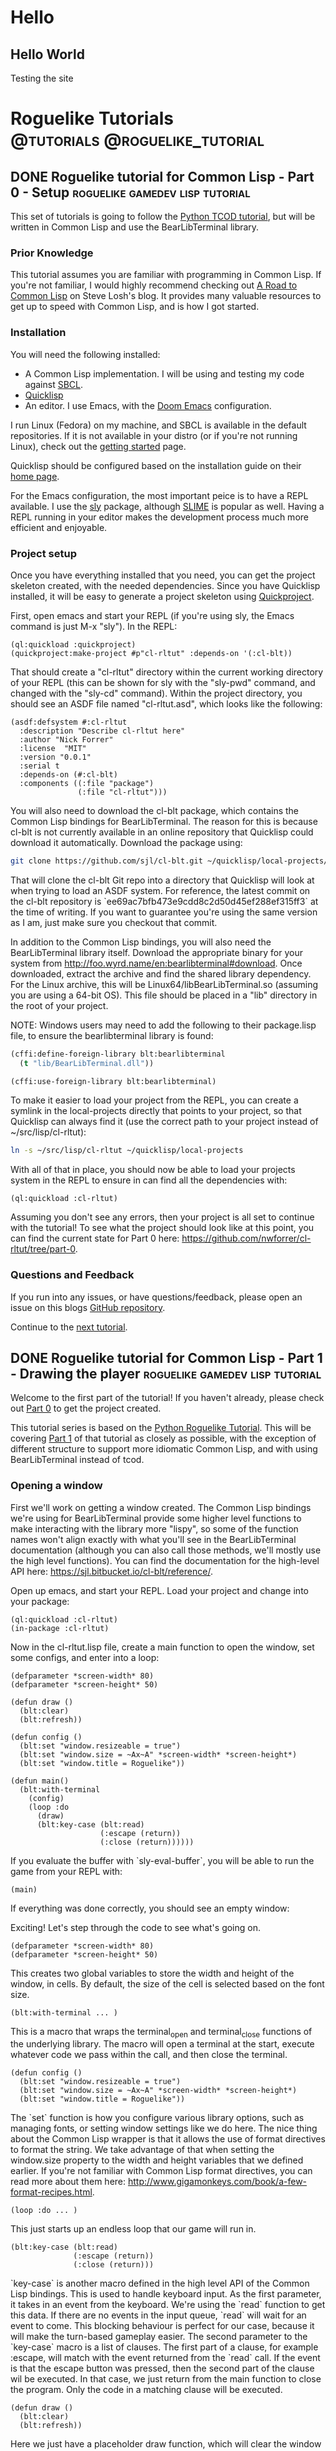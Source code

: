 #+HUGO_SECTION: posts
#+HUGO_BASE_DIR: ../
#+author: Nick Forrer

* Hello
** Hello World
:PROPERTIES:
:EXPORT_FILE_NAME: hello-world
:EXPORT_DATE: 2019-06-23
:END:
Testing the site
* Roguelike Tutorials                        :@tutorials:@roguelike_tutorial:
** DONE Roguelike tutorial for Common Lisp - Part 0 - Setup :roguelike:gamedev:lisp:tutorial:
CLOSED: [2019-06-23 Sun 10:24]
:PROPERTIES:
:EXPORT_FILE_NAME: roguelike-tutorial-part0
:END:
This set of tutorials is going to follow the [[http://rogueliketutorials.com/tutorials/tcod/][Python TCOD tutorial]], but will be
written in Common Lisp and use the BearLibTerminal library.

*** Prior Knowledge
This tutorial assumes you are familiar with programming in Common Lisp. If
you're not familiar, I would highly recommend checking out [[http://stevelosh.com/blog/2018/08/a-road-to-common-lisp/][A Road to Common Lisp]]
on Steve Losh's blog. It provides many valuable resources to get up to speed
with Common Lisp, and is how I got started.
*** Installation
You will need the following installed:
- A Common Lisp implementation. I will be using and testing my code against
  [[http://www.sbcl.org/][SBCL]].
- [[https://www.quicklisp.org/beta/][Quicklisp]]
- An editor. I use Emacs, with the [[https://github.com/hlissner/doom-emacs][Doom Emacs]] configuration.

I run Linux (Fedora) on my machine, and SBCL is available in the default
repositories. If it is not available in your distro (or if you're not running
Linux), check out the [[http://www.sbcl.org/getting.html][getting started]] page.

Quicklisp should be configured based on the installation guide on their [[https://www.quicklisp.org/beta/][home page]].

For the Emacs configuration, the most important peice is to have a REPL
available. I use the [[https://github.com/joaotavora/sly][sly]] package, although [[https://common-lisp.net/project/slime/][SLIME]] is popular as well. Having a
REPL running in your editor makes the development process much more efficient
and enjoyable.

*** Project setup
Once you have everything installed that you need, you can get the project
skeleton created, with the needed dependencies. Since you have Quicklisp
installed, it will be easy to generate a project skeleton using [[https://www.xach.com/lisp/quickproject/][Quickproject]].

First, open emacs and start your REPL (if you're using sly, the Emacs command is
just M-x "sly"). In the REPL:

#+BEGIN_SRC common-lisp
(ql:quickload :quickproject)
(quickproject:make-project #p"cl-rltut" :depends-on '(:cl-blt))
#+END_SRC

That should create a "cl-rltut" directory within the current working
directory of your REPL (this can be shown for sly with the "sly-pwd" command,
and changed with the "sly-cd" command). Within the project directory, you should
see an ASDF file named "cl-rltut.asd", which looks like the following:
#+BEGIN_SRC common-lisp
(asdf:defsystem #:cl-rltut
  :description "Describe cl-rltut here"
  :author "Nick Forrer"
  :license  "MIT"
  :version "0.0.1"
  :serial t
  :depends-on (#:cl-blt)
  :components ((:file "package")
               (:file "cl-rltut")))
#+END_SRC

You will also need to download the cl-blt package, which contains the
Common Lisp bindings for BearLibTerminal. The reason for this is because
cl-blt is not currently available in an online repository that
Quicklisp could download it automatically. Download the package using:

#+BEGIN_SRC sh
git clone https://github.com/sjl/cl-blt.git ~/quicklisp/local-projects/cl-blt
#+END_SRC

That will clone the cl-blt Git repo into a directory that Quicklisp will look at
when trying to load an ASDF system. For reference, the latest commit on the
cl-blt repository is `ee69ac7bfb473e9cdd8c2d50d45ef288ef315ff3` at the time of
writing. If you want to guarantee you're using the same version as I am, just
make sure you checkout that commit.

In addition to the Common Lisp bindings, you will also need the BearLibTerminal
library itself. Download the appropriate binary for your system from
http://foo.wyrd.name/en:bearlibterminal#download. Once downloaded, extract the
archive and find the shared library dependency. For the Linux archive, this will
be Linux64/libBearLibTerminal.so (assuming you are using a 64-bit OS). This file
should be placed in a "lib" directory in the root of your project.

NOTE: Windows users may need to add the following to their package.lisp file, to
ensure the bearlibterminal library is found:
#+BEGIN_SRC lisp
(cffi:define-foreign-library blt:bearlibterminal
  (t "lib/BearLibTerminal.dll"))

(cffi:use-foreign-library blt:bearlibterminal)
#+END_SRC

To make it easier to load your project from the REPL, you can create a symlink
in the local-projects directly that points to your project, so that Quicklisp
can always find it (use the correct path to your project instead of ~/src/lisp/cl-rltut):

#+BEGIN_SRC sh
ln -s ~/src/lisp/cl-rltut ~/quicklisp/local-projects
#+END_SRC

With all of that in place, you should now be able to load your projects system
in the REPL to ensure in can find all the dependencies with:

#+BEGIN_SRC common-lisp
(ql:quickload :cl-rltut)
#+END_SRC

Assuming you don't see any errors, then your project is all set to continue with
the tutorial! To see what the project should look like at this point, you can
find the current state for Part 0 here: https://github.com/nwforrer/cl-rltut/tree/part-0.

*** Questions and Feedback
If you run into any issues, or have questions/feedback, please open an issue on this
blogs [[https://github.com/nwforrer/blog/issues][GitHub repository]].

Continue to the [[/posts/roguelike-tutorial-part1][next tutorial]].

** DONE Roguelike tutorial for Common Lisp - Part 1 - Drawing the player :roguelike:gamedev:lisp:tutorial:
CLOSED: [2019-06-25 Tue 20:10]
:PROPERTIES:
:EXPORT_FILE_NAME: roguelike-tutorial-part1
:END:
Welcome to the first part of the tutorial! If you haven't already, please check
out [[/posts/roguelike-tutorial-part0][Part 0]] to get the project created.

This tutorial series is based on the [[http://rogueliketutorials.com][Python Roguelike Tutorial]]. This will be
covering [[http://rogueliketutorials.com/tutorials/tcod/part-1/][Part 1]] of that tutorial as closely as possible, with the exception of
different structure to support more idiomatic Common Lisp, and with using
BearLibTerminal instead of tcod.

*** Opening a window
First we'll work on getting a window created. The Common Lisp bindings we're
using for BearLibTerminal provide some higher level functions to make
interacting with the library more "lispy", so some of the function names won't
align exactly with what you'll see in the BearLibTerminal documentation
(although you can also call those methods, we'll mostly use the high level
functions). You can find the documentation for the high-level API here:
https://sjl.bitbucket.io/cl-blt/reference/.

Open up emacs, and start your REPL. Load your project and change
into your package:

#+BEGIN_SRC common-lisp
(ql:quickload :cl-rltut)
(in-package :cl-rltut)
#+END_SRC

Now in the cl-rltut.lisp file, create a main function to open the window, set
some configs, and enter into a loop:

#+BEGIN_SRC common-lisp
(defparameter *screen-width* 80)
(defparameter *screen-height* 50)

(defun draw ()
  (blt:clear)
  (blt:refresh))

(defun config ()
  (blt:set "window.resizeable = true")
  (blt:set "window.size = ~Ax~A" *screen-width* *screen-height*)
  (blt:set "window.title = Roguelike"))

(defun main()
  (blt:with-terminal
    (config)
    (loop :do
      (draw)
      (blt:key-case (blt:read)
                    (:escape (return))
                    (:close (return))))))
#+END_SRC

If you evaluate the buffer with `sly-eval-buffer`, you will be able to run the
game from your REPL with:
#+BEGIN_SRC common-lisp
(main)
#+END_SRC

If everything was done correctly, you
should see an empty window:

[[/cl-rltut/empty-window.png]]

Exciting! Let's step through the code to see what's going on.

#+BEGIN_SRC common-lisp
(defparameter *screen-width* 80)
(defparameter *screen-height* 50)
#+END_SRC

This creates two global variables to store the width and height of the window,
in cells. By default, the size of the cell is selected based on the font size.

#+BEGIN_SRC common-lisp
(blt:with-terminal ... )
#+END_SRC

This is a macro that wraps the terminal_open and terminal_close functions of the
underlying library. The macro will open a terminal at the start, execute
whatever code we pass within the call, and then close the terminal.

#+BEGIN_SRC common-lisp
(defun config ()
  (blt:set "window.resizeable = true")
  (blt:set "window.size = ~Ax~A" *screen-width* *screen-height*)
  (blt:set "window.title = Roguelike"))
#+END_SRC

The `set` function is how you configure various library options, such as
managing fonts, or setting window settings like we do here. The nice thing about
the Common Lisp wrapper is that it allows the use of format directives to format
the string. We take advantage of that when setting the window.size property to
the width and height variables that we defined earlier. If you're not familiar
with Common Lisp format directives, you can read more about them here: http://www.gigamonkeys.com/book/a-few-format-recipes.html.

#+BEGIN_SRC common-lisp
(loop :do ... )
#+END_SRC

This just starts up an endless loop that our game will run in.

#+BEGIN_SRC common-lisp
(blt:key-case (blt:read)
              (:escape (return))
              (:close (return)))
#+END_SRC

`key-case` is another macro defined in the high level API of the Common Lisp
bindings. This is used to handle keyboard input. As the first parameter, it
takes in an event from the keyboard. We're using the `read` function to get
this data. If there are no events in the input queue, `read` will wait for an
event to come. This blocking behaviour is perfect for our case, because it will
make the turn-based gameplay easier.
The second parameter to the `key-case` macro is a list of clauses. The first
part of a clause, for example :escape, will match with the event returned from
the `read` call. If the event is that the escape button was pressed, then the
second part of the clause wil be executed. In that case, we just return from the
main function to close the program. Only the code in a matching clause will be executed.

#+BEGIN_SRC common-lisp
(defun draw ()
  (blt:clear)
  (blt:refresh))
#+END_SRC

Here we just have a placeholder draw function, which will clear the window to
black and then call `refresh`. All of the drawing that BearLibTerminal does is
to an off-screen buffer, so we won't see our changes displayed until the
`refresh` function is called. While we aren't actually drawing anything yet,
this is needed to make the window visible. BearLibTerminal will only display the
window with the first `refresh` call after opening the window. Prior to that,
the window will stay invisible.

*** Adding the player
Now that we have a window, let's get the player drawn to the screen. Update the
draw function to look like this:

#+BEGIN_SRC common-lisp
(defun draw()
  (blt:clear)
  (setf (blt:color) (blt:white)
        (blt:cell-char 10 10) #\@)
  (blt:refresh))
#+END_SRC

Pretty easy! When blt:color is set, that color will be used for all subsequent
drawing until the color is changed again. Then, we set the cell at 10x10 to the
@ character. If all works, you should see this when you run the game:

[[/cl-rltut/drawing-player.png]]

Next we'll want to be able to move the player around. We're already capturing
some keyboard input, so it won't be difficult to capture the arrow keys as well.
Then we just need to have a way to track the players position so that we can
update it when an arrow key is pressed. Make updates to the following functions:

#+BEGIN_SRC common-lisp
(defun draw (player-x player-y)
  (blt:clear)
  (setf (blt:color) (blt:white)
        (blt:cell-char player-x player-y) #\@)
  (blt:refresh))

(defun handle-keys ()
  (let ((action nil))
    (blt:key-case (blt:read)
                  (:up (setf action (list :move (cons 0 -1))))
                  (:down (setf action (list :move (cons 0 1))))
                  (:left (setf action (list :move (cons -1 0))))
                  (:right (setf action (list :move (cons 1 0))))
                  (:escape (setf action (list :quit t)))
                  (:close (setf action (list :quit t))))
    action))

(defun main()
  (blt:with-terminal
    (config)
    (loop :with player-x = (/ *screen-width* 2)
          :and player-y = (/ *screen-height* 2)
          :do
             (draw player-x player-y)
             (let* ((action (handle-keys))
                    (move (getf action :move))
                    (exit (getf action :quit)))
               (if exit
                   (return))
               (when move
                 (incf player-x (car move))
                 (incf player-y (cdr move)))))))
#+END_SRC

If you run the game now, you should be able to move the player around using the
arrow keys.

We created a new "handle-keys" function, and moved the input handling code into
it. handle-keys returns a property list. When one of the arrow keys is pressed,
the function would return something like:
#+BEGIN_SRC common-lisp
'(:move (0 . 1))
#+END_SRC

When looking at the return value, we can check what type of action is returned
with:
#+BEGIN_SRC common-lisp
(getf action :move)
#+END_SRC

If we run that on the previous example, the result would be the (0 . 1), telling
us that there was a move action to increment the player-y by 1. We can get the x
and y portion of that with the car and cdr functions respectively. If there was no
move action, getf would return nil.

We also added player-x and player-y as local variables on the loop. This will be
changed in the future to add some more structure, but works for now.

*** Conclusion
That's going to be it for this tutorial. You can find the current state of the
code on [[https://github.com/nwforrer/cl-rltut/tree/part-1][Github]]. The list of changes since the previous tutorial can be found at
https://github.com/nwforrer/cl-rltut/compare/part-0...part-1.

If you run into any issues, or have questions/feedback, please open an issue on this
blogs [[https://github.com/nwforrer/blog/issues][GitHub repository]].

Continue to the [[/posts/roguelike-tutorial-part2][part 2]].
** DONE Roguelike tutorial for Common Lisp - Part 2 - Generic entity and map :roguelike:gamedev:lisp:tutorial:
CLOSED: [2019-06-27 Thu 21:53]
:PROPERTIES:
:EXPORT_FILE_NAME: roguelike-tutorial-part2
:END:
This tutorial series is based on the [[http://rogueliketutorials.com][Python Roguelike Tutorial]]. This will be
covering [[http://rogueliketutorials.com/tutorials/tcod/part-2/][Part 2]] of that tutorial.

It's time to start thinking about how we want to structure our entities, and
what the map will look like. We will be creating a generic entity class that all
entities in the game will use, and introduce the concept of how the map will be
structured. We'll be using classes and generic methods provided with CLOS here.
If you're unfamiliar with CLOS, there is a good overview in [[https://lispcookbook.github.io/cl-cookbook/clos.html][The Common Lisp Cookbook]].

*** Generic entity
The first thing we'll be doing is creating a class to represent entities in the
game, storing it's position, color, and character to render.
#+BEGIN_SRC common-lisp
(defclass entity ()
  ((x :initarg :x :accessor entity/x)
   (y :initarg :y :accessor entity/y)
   (char :initarg :char :accessor entity/char)
   (color :initarg :color :accessor entity/color)))
#+END_SRC

Next we can create some methods on that class to handle drawing and moving the
entity.
#+BEGIN_SRC common-lisp
(defmethod move ((e entity) dx dy)
  (incf (entity/x e) dx)
  (incf (entity/y e) dy))

(defmethod draw ((e entity))
  (with-slots (x y char color) e
    (setf (blt:color) color
          (blt:cell-char x y) char)))
#+END_SRC

We'll rename our old draw function to render-all, and from there call the entities draw
method for each entity.
#+BEGIN_SRC common-lisp
(defun render-all (entities)
  (blt:clear)
  (mapc #'draw entities)
  (blt:refresh))
#+END_SRC
We're just mapping the draw method call over the list of all entities passed
into the function.

Now we actually need to create some entities. Update the main function as
follows:
#+BEGIN_SRC common-lisp
(defun main()
  (blt:with-terminal
    (config)
    (loop :with player = (make-instance 'entity
                                        :x (/ *screen-width* 2)
                                        :y (/ *screen-height* 2)
                                        :char #\@
                                        :color (blt:white))
          :and npc = (make-instance 'entity
                                    :x (- (/ *screen-width* 2) 5)
                                    :y (/ *screen-height* 2)
                                    :char #\@
                                    :color (blt:yellow))
          :with entities = (list player npc)
          :do
             (render-all entities)
             (let* ((action (handle-keys))
                    (move (getf action :move))
                    (exit (getf action :quit)))
               (when exit
                 (return))
               (when move
                 (move player (car move) (cdr move)))))))
#+END_SRC
Here we removed the player-x and player-y variables, and instead create a player
entity. We have also added an npc entity to show how we can use the entity class
for more than just the player. We add those two entities to an entities list,
which gets passed to the render-all function. We also call the new move method
on the player entity when a move action is requested.

If you run the game now, it should look like the following:
[[/cl-rltut/generic-entity-class.png]]

The NPC should look like a yellow @ symbol, and player movement should work like it
did before.

*** Creating the map
Now that we can create and render entities, we should create a map for them to
move around in. We're not going to procedurally generate the map yet (that will
be in the next tutorial), but we'll create the structure needed to render the
map.

Before we do, let's create a new file to store the map related code, as it can
become pretty large once we're generating it. Create a file named
"game-map.lisp" in the root of your project, and declare that it's in the same
package by placing this at the top of the file:
#+BEGIN_SRC common-lisp
(in-package #:cl-rltut)
#+END_SRC

You also need to update the ASDF file to include the new file in your system:
#+BEGIN_SRC common-lisp
(asdf:defsystem #:cl-rltut
  :description "Describe cl-rltut here"
  :author "Nick Forrer"
  :license "MIT"
  :version "0.0.1"
  :serial t
  :depends-on (#:cl-blt)
  :components ((:file "package")
               (:file "cl-rltut")
               (:file "game-map")))
#+END_SRC

In the "game-map.lisp" file, create a new tile class.
#+BEGIN_SRC common-lisp
(defclass tile ()
  ((blocked :initarg :blocked
            :accessor tile/blocked
            :initform nil)
   (block-sight :initarg :block-sight
                :accessor tile/block-sight
                :initform nil)))

(defmethod initialize-instance :after ((tile tile) &rest initargs)
  (declare (ignore initargs))
  (with-slots (blocked block-sight) tile
    (if (null block-sight)
        (setf block-sight blocked))))
#+END_SRC

The blocked slot will indicate whether this tile will block movement, such as if
it represents a wall. The block-sight slot will indicate if this tile will block
an entities vision. These are separate so that we can support things like lava
tiles, where we don't want an entity to walk through it, but they can see past
it. We will implement field-of-vision later, but that will determine which tiles
the player can see at a given time.
We've also defined an after method for initialize-instance for the tile class.
This will be called after a make-instance is called for the class, and the slots
are initialized. Here, we want to make sure the block-sight slot is set to true
if blocked is also true.

Now lets create a game-map class, which will hold a 2D array of tiles to make up
our map.
#+BEGIN_SRC common-lisp
(defclass game-map ()
  ((width :initarg :w :accessor game-map/w)
   (height :initarg :h :accessor game-map/h)
   (tiles :accessor game-map/tiles)))

(defmethod initialize-instance :after ((map game-map) &rest initargs)
  (declare (ignore initargs))
  (setf (game-map/tiles map) (make-array (list (game-map/w map) (game-map/h map)))))
#+END_SRC

We also define an initialize-instance method for game-map. This initializes the
tiles slot to an array with WxH dimensions.

Next create a function to initialize the tiles in the array.
#+BEGIN_SRC common-lisp
(defun initialize-tiles ((map game-map))
  (dotimes (y (game-map/h map))
    (dotimes (x (game-map/w map))
      (setf (aref (game-map/tiles map) x y) (make-instance 'tile))))

  (setf (tile/blocked (aref (game-map/tiles map) 30 22)) t)
  (setf (tile/block-sight (aref (game-map/tiles map) 30 22)) t)
  (setf (tile/blocked (aref (game-map/tiles map) 31 22)) t)
  (setf (tile/block-sight (aref (game-map/tiles map) 31 22)) t)
  (setf (tile/blocked (aref (game-map/tiles map) 32 22)) t)
  (setf (tile/block-sight (aref (game-map/tiles map) 32 22)) t))
#+END_SRC
This loops through all the tiles in the map, and initializes them to a new
instance of the tile class. This will create all the tiles with blocked and
block-sight set to nil. We then set 3 of the tiles to have blocked and
block-sight set to true so we can test it.

We now have a map created, but we can't see it yet. Back in the "cl-rltut.lisp"
file, update the render-all function to take the map as a parameter and render
all it's tiles.
#+BEGIN_SRC common-lisp
(defparameter *color-map* (list :dark-wall (blt:rgba 0 0 100)
                                :dark-ground (blt:rgba 50 50 150)))

(defun render-all (entities map)
  (blt:clear)
  (dotimes (y (game-map/h map))
    (dotimes (x (game-map/w map))
      (let* ((tile (aref (game-map/tiles map) x y))
             (wall (tile/blocked tile)))
        (if wall
            (setf (blt:background-color) (getf *color-map* :dark-wall))
            (setf (blt:background-color) (getf *color-map* :dark-ground))))
      (setf (blt:cell-char x y) #\Space)))

  (mapc #'draw entities)

  (setf (blt:background-color) (blt:black))
  (blt:refresh))
#+END_SRC

We first declare a color-map global variable as a property list to hold a
mapping of keys (like "dark-wall") to their BearLibTerminal color value. This
just makes it easier to reference colors, and easy to update them later if we
wanted to. Then, in the render-all method, we loop over all of the tiles in the
map. We check if the blocked slot is true, and if so, set blt:background-color
to dark-wall. Whenever you set the background-color, all subsequent draw calls
will use it as the background in the cell you draw to. If the tile is not
blocked, we set background-color to dark-ground. We then draw an empty space at
the tiles cell, which will just populate the background of the cell.
After the entire map and all entities are drawn, we reset the background-color
to black.

Now in the main function, lets create a map instance and pass it to the
render-all function to actually see it displayed.
#+BEGIN_SRC common-lisp
(defparameter *map-width* 80)
(defparameter *map-height* 45)

(defparameter *map* nil)

(defun main ()
  (blt:with-terminal
    (config)
    (setf *map* (make-instance 'game-map :w *map-width* :h *map-height*))
    (initialize-tiles *map*)
    (loop :with player = (make-instance 'entity
                                        :x (/ *screen-width* 2)
                                        :y (/ *screen-height* 2)
                                        :char #\@
                                        :color (blt:white))
          :and npc = (make-instance 'entity
                                    :x (- (/ *screen-width* 2) 5)
                                    :y (/ *screen-height* 2)
                                    :char #\@
                                    :color (blt:yellow))
          :with entities = (list player npc)
          :do
             (render-all entities *map*)
             (let* ((action (handle-keys))
                    (move (getf action :move))
                    (exit (getf action :quit)))
               (when exit
                 (return))
               (when move
                 (move player (car move) (cdr move)))))))
#+END_SRC

We create two global variables to hold the map width and height (in cells). The
height is set to 5 cells smaller than the height of the window. This is so that
there is some blank space at the bottom of the window to be used for messages,
which we'll get to in a later tutorial. We also declare the map variable as a
global. This isn't really necessary, and could easily be created as a local
variable in the main function. The reason I've declared it global is so that it
can be looked at and manipulated in the REPL. It's up to you whether you find
that useful enough to make the variable global.
The changes to the main method are straight forward. We initialize an instance
of the game-map class, and initialize it's tiles. Then we just pass it along to
the render-all method to have it displayed.

If you run the game now, it should look like this:
[[/cl-rltut/initial-map-render.png]]

The three dark tiles are the walls. You'll notice that you can still walk
through them, which isn't correct. We can easily fix that by first adding a
helper method in the "game-map-lisp" file:
#+BEGIN_SRC common-lisp
(defmethod blocked-p ((map game-map) x y)
  (tile/blocked (aref (game-map/tiles map) x y)))
#+END_SRC
This takes in the map and an x,y coordinate, and returns whether that tile is
blocked.

We then just need to call that with the coordinates we're moving to, and if it's
blocked, don't move the player. Update the `(when move)` block in the main
function like:
#+BEGIN_SRC common-lisp
(when move
  (unless (blocked-p *map*
                     (+ (entity/x player) (car move))
                     (+ (entity/y player) (cdr move)))
    (move player (car move) (cdr move))))
#+END_SRC

Now if you run the game, it should block you from walking through the walls!

*** Conclusion
That's all for this tutorial. Next we'll be working on procedurally generating
the dungeon map!

You can find the current state of the code on [[https://github.com/nwforrer/cl-rltut/tree/part-2][Github]]. The list of changes since
the previous tutorial can be found at
https://github.com/nwforrer/cl-rltut/compare/part-1...part-2.

If you run into any issues, or have questions/feedback, please open an issue on this
blogs [[https://github.com/nwforrer/blog/issues][GitHub repository]].

Continue to the [[/posts/roguelike-tutorial-part3][part 3]].
** DONE Roguelike tutorial for Common Lisp - Part 3 - Generating a dungeon :roguelike:gamedev:lisp:tutorial:
CLOSED: [2019-07-05 Fri 17:05]
:PROPERTIES:
:EXPORT_FILE_NAME: roguelike-tutorial-part3
:END:
This tutorial series is based on the [[http://rogueliketutorials.com][Python Roguelike Tutorial]]. This will be
covering [[http://rogueliketutorials.com/tutorials/tcod/part-3/][Part 3]] of that tutorial.

In this post, we'll be procedurally generating the dungeon! We will generate
randomly sized rooms, and connect them with tunnels for the player and npcs to
walk around.

*** Looping over tiles
First things first, we're going to set all tiles to blocked by default.
Previously, we had all tiles set as floors, and placed a couple of walls to
test. Most dungeon generation algorithms work in the opposite way. They first
block all tiles, and then procedurally carve out rooms and corridors.

Update the initialize-tiles method to match the following:
#+BEGIN_SRC common-lisp
(defmethod initialize-tiles ((map game-map))
  (dotimes (y (game-map/h map))
    (dotimes (x (game-map/w map))
      (setf (aref (game-map/tiles map) x y) (make-instance 'tile :blocked t)))))
#+END_SRC

Looping over tiles like this is going to be something that happens a few times.
To make this easier, we can define a macro that will loop over all tiles (or a
subsection of tiles), and assign the current tile to a variable for us to use.
The macro looks like this:

#+BEGIN_SRC common-lisp
(defmacro map-tiles-loop ((map tile-val &key (row-val (gensym)) (col-val (gensym)) (x-start 0) (y-start 0) (x-end nil) (y-end nil)) &body body)
  `(loop :for ,col-val :from ,x-start :below (if (null ,x-end) (game-map/w ,map) ,x-end)
         :do
            (loop :for ,row-val :from ,y-start :below (if (null ,y-end) (game-map/h ,map) ,y-end)
                  :do
                     (let ((,tile-val (aref (game-map/tiles ,map) ,col-val ,row-val)))
                       (declare (ignorable ,tile-val))
                       ,@body))))
#+END_SRC

The macro takes in a map with all the tiles initialized, a tile-val which holds
the name you want to use for the variable that holds the current tile. It also
takes in some optional parameters via keys: row-val and col-val represent the
names of the x and y variables if you want to access them within the body of the
macro. If not supplied, they are generated. x-start, y-start, x-end, and y-end
allow you to specify the start and end of the tile array to loop over. By
default, it loops over all the tiles.

To see this in use, we can update the initialize-tiles method:
#+BEGIN_SRC common-lisp
(defmethod initialize-tiles ((map game-map))
  (map-tiles-loop (map tile :col-val x :row-val y)
    (setf (aref (game-map/tiles map) x y) (make-instance 'tile :blocked t))))
#+END_SRC

If we were to expand the macro, it looks like this:
#+BEGIN_SRC common-lisp
(loop :for x :from 0 :below (if (null nil)
                                  (game-map/w map)
                                  nil)
        :do (loop :for y :from 0 :below (if (null nil)
                                            (game-map/h map)
                                            nil)
                  :do (let ((tile (aref (game-map/tiles map) x y)))
                        (declare (ignorable tile))
                        (setf (aref (game-map/tiles map) x y)
                                (make-instance 'tile :blocked
                                               initial-blocked-value)))))
#+END_SRC

*** Defining rooms and tunnels

Before we get into the map generation, let's create a helper class that we'll
use to represent rooms:
#+BEGIN_SRC common-lisp
(defclass rect ()
  ((x1 :initarg :x1 :accessor rect/x1)
   (x2 :initarg :x2 :accessor rect/x2)
   (y1 :initarg :y1 :accessor rect/y1)
   (y2 :initarg :y2 :accessor rect/y2)))

(defmethod initialize-instance :after ((rect rect) &key x y w h)
  (with-slots (x1 x2 y1 y2) rect
    (setf x1 x
          y1 y
          x2 (+ x w)
          y2 (+ y h))))
#+END_SRC

rect holds the values to represent the top left and bottom right corners of the
rectangle. We also defined the initialize-instance method for the class, and
allowed x y w h to be passed in, making it easier to create an instance of the class.

Now we can carve rooms into the map:
#+BEGIN_SRC common-lisp
(defmethod set-tile-slots ((tile tile) &key (blocked nil blocked-supplied-p) (block-sight nil block-sight-supplied-p))
  (if blocked-supplied-p
      (setf (slot-value tile 'blocked) blocked))
  (if block-sight-supplied-p
      (setf (slot-value tile 'block-sight) block-sight)))

(defmethod create-room ((map game-map) (room rect))
  (map-tiles-loop (map tile
                   :x-start (1+ (rect/x1 room)) :x-end (rect/x2 room)
                   :y-start (1+ (rect/y1 room)) :y-end (rect/y2 room))
    (set-tile-slots tile :blocked nil :block-sight nil)))
#+END_SRC

We make sure to leave the border of the room untouched, which is why the loop
starts at x1/y1 + 1, and the ending x2/y2 is excluded (remember, the
map-tiles-loop macro uses :below in the loop). This ensures that if we make two
rooms next to each other, one starting at (1,1) going to (6,6), and the other
starting at (7,1) going to (9,6) there will still be a wall in between them.
Otherwise, it would look like one room instead of two rooms.

Now, let's make a couple rooms to test. Create the following method:
#+BEGIN_SRC common-lisp
(defmethod make-map ((map game-map))
  (let ((room-1 (make-instance 'rect :x 20 :y 15 :w 10 :h 15))
        (room-2 (make-instance 'rect :x 35 :y 15 :w 10 :h 15)))
    (create-room map room-1)
    (create-room map room-2)))
#+END_SRC

In order to call this method in our main function, we're going to update our
game loop structure a bit. We'll add a new game-tick function, and update the main function to look like this:
#+BEGIN_SRC common-lisp
(defun game-tick (player entities map)
  (render-all entities map)
  (let* ((action (handle-keys))
         (move (getf action :move))
         (exit (getf action :quit)))
    (when move
      (unless (blocked-p map
                         (+ (entity/x player) (car move))
                         (+ (entity/y player) (cdr move)))
        (move player (car move) (cdr move))))

    exit))

(defun main ()
  (blt:with-terminal
      (config)
    (let ((player (make-instance 'entity
                                  :x (/ *screen-width* 2)
                                  :y (/ *screen-height* 2)
                                  :char #\@
                                  :color (blt:white)))
          (npc (make-instance 'entity
                               :x (- (/ *screen-width* 2) 5)
                               :y (/ *screen-height* 2)
                               :char #\@
                               :color (blt:yellow)))
          (entities (list player npc))
          (map (make-instance 'game-map :w *map-width* :h *map-height*)))
      (make-map (map))

      (do ((exit nil (game-tick player entities map)))
          (exit)))))
#+END_SRC

You can also remove the *map* global variable we had before, as we now create
the map locally. While we're at it, we don't really need the initialize-tiles method in the
game-map.lisp file. Since we always want the tiles initialized, we'll move that
code into the initialize-instance method:
#+BEGIN_SRC common-lisp
(defmethod initialize-instance :after ((map game-map) &key (initial-blocked-value t))
  (setf (game-map/tiles map) (make-array (list (game-map/w map) (game-map/h map))))
  (map-tiles-loop (map tile :col-val x :row-val y)
                  (setf (aref (game-map/tiles map) x y) (make-instance 'tile :blocked initial-blocked-value))))
#+END_SRC

Now if you run the game, it should look like this:
[[/cl-rltut/create-test-rooms.png]]

With the rooms being created, we should also create tunnels to connect them.
For our generation code, the tunnels will just be a combination of a horizontal
and vertical section, so there won't be any winding tunnels. Add the following
two methods:
#+BEGIN_SRC common-lisp
(defmethod create-h-tunnel ((map game-map) x1 x2 y)
  (let ((start-x (min x1 x2))
        (end-x (max x1 x2)))
    (map-tiles-loop (map tile
                     :x-start start-x :x-end (1+ end-x)
                     :y-start y :y-end (1+ y))
      (set-tile-slots tile :blocked nil :block-sight nil))))

(defmethod create-v-tunnel ((map game-map) y1 y2 x)
  (let ((start-y (min y1 y2))
        (end-y (max y1 y2)))
    (map-tiles-loop (map tile
                     :x-start x :x-end (1+ x)
                     :y-start start-y :y-end (1+ end-y))
      (set-tile-slots tile :blocked nil :block-sight nil))))
#+END_SRC

Let's test it out by updating our make-map method:
#+BEGIN_SRC common-lisp
(defmethod make-map ((map game-map))
  (let ((room-1 (make-instance 'rect :x 20 :y 15 :w 10 :h 15))
        (room-2 (make-instance 'rect :x 35 :y 15 :w 10 :h 15)))
    (create-room map room-1)
    (create-room map room-2))

  (create-h-tunnel map 25 40 23))
#+END_SRC

Running the game now should look like:
[[/cl-rltut/test-tunnel.png]]
*** Generating the dungeon
Now that we can create rooms and tunnels, it's time to move on to the actual
dungeon generation. It will be relatively basic: we'll create a bunch of rooms,
make sure they don't overlap, and connect them together.

First, add a couple methods to the rect class to assist with detecting when two
rooms overlap:
#+BEGIN_SRC common-lisp
(defmethod center ((rect rect))
  (with-slots (x1 x2 y1 y2) rect
    (let ((center-x (round (/ (+ x1 x2) 2)))
          (center-y (round (/ (+ y1 y2) 2))))
      (values center-x center-y))))

(defmethod intersect ((rect rect) (other rect))
  "Returns T if this RECT intersects with OTHER"
  (and (<= (rect/x1 rect) (rect/x2 other))
       (>= (rect/x2 rect) (rect/x1 other))
       (<= (rect/y1 rect) (rect/y2 other))
       (>= (rect/y2 rect) (rect/y1 other))))
#+END_SRC

Add a couple of variables to the cl-rltut.lisp file, to use with our generation:
#+BEGIN_SRC common-lisp
(defparameter *room-max-size* 10)
(defparameter *room-min-size* 6)
(defparameter *max-rooms* 30)
#+END_SRC

Now, update the make-map method signature to take in those variables, and start
calculating the position and size for the rooms:
#+BEGIN_SRC common-lisp
(defmethod make-map ((map game-map) max-rooms room-min-size room-max-size map-width map-height player)
  (do* ((rooms nil)
        (num-rooms 0)
        (room-index 0 (1+ room-index))
        (w (+ (random (- room-max-size room-min-size)) room-min-size)
           (+ (random (- room-max-size room-min-size)) room-min-size))
        (h (+ (random (- room-max-size room-min-size)) room-min-size)
           (+ (random (- room-max-size room-min-size)) room-min-size))
        (x (random (- map-width w))
           (random (- map-width w)))
        (y (random (- map-height h))
           (random (- map-height h)))
        (new-room (make-instance 'rect :x x :y y :w w :h h)
                  (make-instance 'rect :x x :y y :w w :h h))
        (can-place-p t t))
       ((>= room-index max-rooms))))
#+END_SRC

We're calculating each room's width and height as a random size between the
room-min-size and room-max-size. The x and y position is a random point within
the map. We then create a new-room variable with these calculated values. The
rooms variable is going to hold all the rooms that we create, so we can check
for overlaps, and the room-index and num-rooms will help with looking up the
previous room. When we generate the tunnels, we'll just be connecting the
current room to the previously created room.

Update the do* body to check for intersections:
#+BEGIN_SRC common-lisp
(dolist (other-room rooms)
  (if (intersect new-room other-room)
      (setf can-place-p nil)))
#+END_SRC

That just loops over the rooms list (which we'll populate later), and checks if
the current room we're placing intersects with any of the other rooms. If there
is an intersection, we're setting the can-place-p variable to show that we
shouldn't actually create this room.

After that dolist loop, we can create the new room, and connect it to the
previous room:
#+BEGIN_SRC common-lisp
(when can-place-p
  (create-room map new-room)
  (multiple-value-bind (new-x new-y) (center new-room)
    (if (zerop num-rooms)
        (setf (entity/x player) new-x
              (entity/y player) new-y)
        (multiple-value-bind (prev-x prev-y) (center (car (last rooms)))
          (cond ((= (random 2) 1)
                 (create-h-tunnel map prev-x new-x prev-y)
                 (create-v-tunnel map prev-y new-y new-x))
                (t
                 (create-v-tunnel map prev-y new-y prev-x)
                 (create-h-tunnel map prev-x new-x new-y)))))
    (if (null rooms)
        (setf rooms (list new-room))
        (push new-room (cdr (last rooms))))
    (incf num-rooms)))
#+END_SRC

The tunnel creation randomly decides whether to use a horizontal or vertical
tunnel first, so that it doesn't look so uniform. The tunnel is created from the
center of the previous room, to the center of the new room. After the room is
created, it's added to the rooms list so that we can check for overlaps in the
next rooms.

Running the code now, you should see a complete dungeon:
[[/cl-rltut/dungeon-generation.png]]

Note that since it's randomly generated, your output won't look exactly the same.

*** Conclusion
That's all there is to it. It's a pretty simple algorithm, but gives decent
results. There are plenty of other algorithms to generate different looking
dungeons. For example, you can use a type of [[http://journal.stuffwithstuff.com/2014/12/21/rooms-and-mazes/][maze algorithm]] to make the tunnels
between rooms more interesting.

You can find the current state of the code on [[https://github.com/nwforrer/cl-rltut/tree/part-3][Github]]. The list of changes since
the previous tutorial can be found at
[[https://github.com/nwforrer/cl-rltut/compare/part-2...part-3]].

If you run into any issues, or have questions/feedback, please open an issue on this
blogs [[https://github.com/nwforrer/blog/issues][GitHub repository]].

Continue to [[/posts/roguelike-tutorial-part4][part 4]].
** DONE Roguelike tutorial for Common Lisp - Part 4 - Field of view :roguelike:gamedev:lisp:tutorial:
CLOSED: [2019-07-14 Sun 22:43]
:PROPERTIES:
:EXPORT_FILE_NAME: roguelike-tutorial-part4
:END:
This tutorial series is based on the [[http://rogueliketutorials.com][Python Roguelike Tutorial]]. This will be
covering [[http://rogueliketutorials.com/tutorials/tcod/part-4/][Part 4]] of that tutorial.

In this post, we'll be computing the Field Of View (FOV) of the player. This
will make exploring the dungeon much more interesting. When the game starts,
only the tiles near the player will be visible. As the player explores the
dungeon, the tiles that the player moves past will also become visible, allowing
the map to be shown. However, any items or enemies will only be visible if they
are within the players sight at a given time. Once the player moves on, the
item/enemy will no longer be displayed.

This post will differ from the Python Roguelike Tutorial more-so than previous
posts. In the Python Tutorial, the libtcod library is being used, which provides
FOV algorithms to calculate the FOV for you. However, we're using
BearLibTerminal which does not have such algorithms. We could import the libtcod
library to take advantage of those algorithms, but where's the fun in that?
Instead we'll be writing the algorithm from scratch. The reference I'm using
for this is:
[[http://www.roguebasin.com/index.php?title=Line_of_Sight_-_Tobias_Downer][http://www.roguebasin.com/index.php?title=Line_of_Sight_-_Tobias_Downer]].
RogueBasin has many [[http://www.roguebasin.com/index.php?title=Category:FOV][articles and techniques]] for calculating the FOV. We'll be
taking a very simplistic approach, which will work well enough for our needs.

*** Calculating the Field of View
First, we'll need a way to track which tiles are visible to the player, so that
we can render them differently from the non-visible tiles:
#+BEGIN_SRC common-lisp
(defclass tile ()
  ((blocked :initarg :blocked
            :accessor tile/blocked
            :initform nil)
   (block-sight :initarg :block-sight
                :accessor tile/block-sight
                :initform nil)
   (visible :initarg :visible
            :accessor tile/visible
            :initform nil)))
#+END_SRC

The way the algorithm works, is we'll start at the player's position, trace rays
in every direction, and check each tile that the ray intersects with. If the
tile's block-sight slot is set to nil, then we'll set it's visible slot to t.
Once a ray reaches a tile that has block-site set to t, then we stop tracing
that ray, so all the tiles after it have their visible tiles set to nil.

Create a new file named fov.lisp, and create a fov function, and a way to reset
the visible slot on all tiles:
#+BEGIN_SRC common-lisp
(defparameter *fov-distance* 5)

(defun reset-visibility (map)
  (map-tiles-loop (map tile)
    (setf (tile/visible tile) nil)))

(defun fov (map x y)
  (reset-visibility map))
#+END_SRC

Now, we'll trace 360 lines around the player's position, one for each degree of
a circle. Each line will be `fov-distance` long. We will use [[https://en.wikipedia.org/wiki/Linear_interpolation][linear
interpolation]] to take incremential steps over the line. At each step, we'll
check that we haven't gone outside the bounds of the map, and then check if the
tile at that step has block-sight set to t. If neither of those are true, then
the tile must be visible. The full function looks like this:
#+BEGIN_SRC common-lisp
(defun degree-to-radian (degree)
  (* degree (/ pi 180)))

(defun diagonal-distance (x0 y0 x1 y1)
  (let ((dx (- x0 x1))
        (dy (- y1 y0)))
    (max (abs dx) (abs dy))))

(defun lerp (start end time)
  (+ start (* time (- end start))))

(defun fov (map x y)
  (reset-visibility map)

  ;; loop aver 360 degrees
  (dotimes (degree 360)
    (let* ((rad (degree-to-radian degree))
           (nx (round (+ (* (cos rad) *fov-distance*) x)))
           (ny (round (+ (* (sin rad) *fov-distance*) y)))
           (d (diagonal-distance x y nx ny)))
      (dotimes (tile d)
        (let ((tx (round (lerp x nx (/ tile d))))
              (ty (round (lerp y ny (/ tile d)))))
          (if (or (< tx 0) (> tx (game-map/w map)))
              (return))
          (if (or (< ty 0) (> ty (game-map/h map)))
              (return))

          ;; if tile is a wall, mark as seen and stop the line early
          (when (tile/block-sight (aref (game-map/tiles map) tx ty))
            (setf (tile/visible (aref (game-map/tiles map) tx ty)) t)
            (return))

          (setf (tile/visible (aref (game-map/tiles map) tx ty)) t))))))
#+END_SRC

*** Rendering the field of view
Now that we know which tiles are visible to the player, we can update our
rendering to display them differently. Update the color map to include the
colors we'll use to display the visible floors and walls:
#+BEGIN_SRC common-lisp
(defparameter *color-map* (list :dark-wall (blt:rgba 0 0 100)
                                :dark-ground (blt:rgba 50 50 150)
                                :light-wall (blt:rgba 130 110 50)
                                :light-ground (blt:rgba 200 180 50)))
#+END_SRC

Now we can update the render-all function to change the tile colors depending on
whether the tile is visible or not:
#+BEGIN_SRC common-lisp
(defun render-all (entities map)
  (blt:clear)
  (dotimes (y *map-height*)
    (dotimes (x *map-width*)
      (let* ((tile (aref (game-map/tiles map) x y))
             (wall (tile/block-sight tile))
             (visible (tile/visible tile)))
        (if visible
            (if wall
                (setf (blt:background-color) (getf *color-map* :light-wall))
                (setf (blt:background-color) (getf *color-map* :light-ground)))
            (if wall
                (setf (blt:background-color) (getf *color-map* :dark-wall))
                (setf (blt:background-color) (getf *color-map* :dark-ground)))))))
  (mapc #'(lambda (entity) (draw entity map)) entities)
  (setf (blt:background-color) (blt:black))
  (blt:refresh))
#+END_SRC

Now if you run the game, you should see something like this:
[[/cl-rltut/display-fov.png]]

*** Exploration
One issue with how this works is the entire map is visible to the player at the
start. We'd rather hide the map, and only start to display it as the player
explores. To do that, we'll add another tile slot to track which tiles have been
explored, and then mark that `t` whenever the tile becomes visible. The
difference between `explored` and `visible` is that once `explored` is set to t,
it will not be reset.
#+BEGIN_SRC common-lisp
(defclass tile ()
  ((blocked :initarg :blocked
            :accessor tile/blocked
            :initform nil)
   (block-sight :initarg :block-sight
                :accessor tile/block-sight
                :initform nil)
   (visible :initarg :visible
            :accessor tile/visible
            :initform nil)
   (explored :initarg :explored
             :accessor tile/explored
             :initform nil)))
#+END_SRC

Now in the fov function, whenever the visible slot is set to true, also set the
explored slot to t:
#+BEGIN_SRC common-lisp
(when (tile/block-sight (aref (game-map/tiles map) tx ty))
  (setf (tile/visible (aref (game-map/tiles map) tx ty)) t
        (tile/explored (aref (game-map/tiles map) tx ty)) t)
  (return))

(setf (tile/visible (aref (game-map/tiles map) tx ty)) t
      (tile/explored (aref (game-map/tiles map) tx ty)) t)
#+END_SRC

With that data being tracked, we can update the renderer to only show visible or
explored tiles.
#+BEGIN_SRC common-lisp
(defun render-all (entities map)
  (blt:clear)
  (dotimes (y *map-height*)
    (dotimes (x *map-width*)
      (let* ((tile (aref (game-map/tiles map) x y))
             (wall (tile/block-sight tile))
             (visible (tile/visible tile))
             (explored (tile/explored tile)))
        (cond (visible
               (if wall
                   (setf (blt:background-color) (getf *color-map* :light-wall))
                   (setf (blt:background-color) (getf *color-map* :light-ground)))
               (setf (blt:cell-char x y) #\Space))
              (explored
               (if wall
                   (setf (blt:background-color) (getf *color-map* :dark-wall))
                   (setf (blt:background-color) (getf *color-map* :dark-ground)))
               (setf (blt:cell-char x y) #\Space))))))
  (mapc #'(lambda (entity) (draw entity map)) entities)
  (setf (blt:background-color) (blt:black))
  (blt:refresh))
#+END_SRC

The last step we'll want to do is to also update the entity draw method. We'll
only want to draw entities that the player can see:
#+BEGIN_SRC common-lisp
(defmethod draw ((e entity) (map game-map))
  (with-slots (x y char color) e
    (if (tile/visible (aref (game-map/tiles map) x y))
        (setf
         (blt:background-color) (blt:cell-background-color x y)
         (blt:color) color
         (blt:cell-char x y) char))))
#+END_SRC

Now if you run the game, you should see something like this:
[[/cl-rltut/dungeon-exploration.gif]]

*** Conclusion
That's all there is to it. If you're interested in other more efficient
algorithms, I'd recommend checking out the [[http://www.roguebasin.com/index.php?title=Category:FOV][FOV section on RogueBasin]].

You can find the current state of the code on [[https://github.com/nwforrer/cl-rltut/tree/part-4][Github]]. The list of changes since
the previous tutorial can be found at
[[https://github.com/nwforrer/cl-rltut/compare/part-3...part-4]].

If you run into any issues, or have questions/feedback, please open an issue on this
blogs [[https://github.com/nwforrer/blog/issues][GitHub repository]].

Continue to [[/posts/roguelike-tutorial-part5][part 5]].
** DONE Roguelike tutorial for Common Lisp - Part 5 - Placing enemies :roguelike:gamedev:lisp:tutorial:
CLOSED: [2019-07-15 Mon 23:19]
:PROPERTIES:
:EXPORT_FILE_NAME: roguelike-tutorial-part5
:END:
This tutorial series is based on the [[http://rogueliketutorials.com][Python Roguelike Tutorial]]. This will be
covering [[http://rogueliketutorials.com/tutorials/tcod/part-5/][Part 5]] of that tutorial.

In this post, we'll start adding enemies to the dungeon. We won't be getting
into the combat system yet, but we'll get collision detection and turn-based
movement working.

*** Placing enemies
We'll start by randomly placing enemies during the dungeon generation. Add a
`place-entities` method in the game-map.lisp file:
#+BEGIN_SRC common-lisp
(defun entity-at (entities x y)
  (dolist (entity entities)
    (if (and (= (entity/x entity) x)
             (= (entity/y entity) y))
        (return entity))))

(defmethod place-entities ((map game-map) (room rect) entities max-enemies-per-room)
  (let ((num-monsters (random max-enemies-per-room)))
    (dotimes (monster-index num-monsters)
      (let ((x (+ (random (round (/ (- (rect/x2 room) (rect/x1 room) 1) 2))) (1+ (rect/x1 room))))
            (y (+ (random (round (/ (- (rect/y2 room) (rect/y1 room) 1) 2))) (1+ (rect/y1 room)))))
        (unless (entity-at entities x y)
          (if (< (random 100) 80)
              (nconc entities (list (make-instance 'entity :x x :y y :color (blt:green) :char #\o)))
              (nconc entities (list (make-instance 'entity :x x :y y :color (blt:yellow) :char #\T)))))))))
#+END_SRC
We choose a random number of entities to generate, from 0 up to the
max-enemies-per-room passed in. We then chose a random x and y position, within
the passed in room boundaries. Then, as long as there isn't already an enemy at
the chosen position, we'll place a new enemy. We'll randomly choose between two
different enemies, an orc or a troll. It will be an 80% chance to spawn an Orc,
which will be the weaker enemy.

Call this new method after creating each room in the `make-map` method. The
method will also need to take in two new parameters: the entities list, and the max-enemies-per-room.
#+BEGIN_SRC common-lisp
(defmethod make-map ((map game-map) max-rooms room-min-size room-max-size map-width map-height player entities max-enemies-per-room)
  (do* ((rooms nil)
        (num-rooms 0)
        (room-index 0 (1+ room-index))
        (w (+ (random (- room-max-size room-min-size)) room-min-size)
           (+ (random (- room-max-size room-min-size)) room-min-size))
        (h (+ (random (- room-max-size room-min-size)) room-min-size)
           (+ (random (- room-max-size room-min-size)) room-min-size))
        (x (random (- map-width w))
           (random (- map-width w)))
        (y (random (- map-height h))
           (random (- map-height h)))
        (new-room (make-instance 'rect :x x :y y :w w :h h)
                  (make-instance 'rect :x x :y y :w w :h h))
        (can-place-p t t))
       ((>= room-index max-rooms))
    (dolist (other-room rooms)
      (if (intersect new-room other-room)
          (setf can-place-p nil)))
    (when can-place-p
      (create-room map new-room)
      (multiple-value-bind (new-x new-y) (center new-room)
        (if (zerop num-rooms)
            (setf (entity/x player) new-x
                  (entity/y player) new-y)
            (multiple-value-bind (prev-x prev-y) (center (car (last rooms)))
              (cond ((= (random 2) 1)
                     (create-h-tunnel map prev-x new-x prev-y)
                     (create-v-tunnel map prev-y new-y new-x))
                    (t
                     (create-v-tunnel map prev-y new-y prev-x)
                     (create-h-tunnel map prev-x new-x new-y)))))
        (place-entities map new-room entities max-enemies-per-room)
        (if (null rooms)
            (setf rooms (list new-room))
            (push new-room (cdr (last rooms))))
        (incf num-rooms)))))
#+END_SRC

Since the method signature has been updated, we'll need to update the call from
our main function:
#+BEGIN_SRC common-lisp
(make-map map *max-rooms* *room-min-size* *room-max-size* *map-width* *map-height* player entities *max-enemies-per-room*)
#+END_SRC

The temporary npc we were using before can be deleted now as well.

If you run the game, you should now see enemies spawning in rooms:
[[/cl-rltut/placing-enemies.png]]

*** Colliding with enemies
If you move around in the game now, you'll notice that you can walk right
through the enemies. We'll want to make sure that when you try to walk into
them, you'll collide. Eventually, colliding with enemies should make you attack,
but that will come later. For now, we'll stop the movement and print out a
message.

First, we'll add a `blocks` slot to the entity class. We'll also add a `name`
slot while we're here, which we can use when printing entity information:
#+BEGIN_SRC common-lisp
(defclass entity ()
  ((name :initarg :name :accessor entity/name)
   (x :initarg :x :accessor entity/x)
   (y :initarg :y :accessor entity/y)
   (char :initarg :char :accessor entity/char)
   (color :initarg :color :accessor entity/color)
   (blocks :initarg :blocks :accessor entity/blocks)))
#+END_SRC

Now, update everywhere an entity is created, to supply this additional
information (creating the player, and the enemies)
The player will look like this:
#+BEGIN_SRC common-lisp
(make-instance 'entity
               :name "Player"
               :x (/ *screen-width* 2)
               :y (/ *screen-height* 2)
               :char #\@
               :color (blt:white)
               :blocks t)
#+END_SRC
The enemies will look like this:
#+BEGIN_SRC common-lisp
(make-instance 'entity :name "Orc" :x x :y y :color (blt:green) :char #\o :blocks t)
(make-instance 'entity :name "Troll" :x x :y y :color (blt:yellow) :char #\T :blocks t)
#+END_SRC

We'll need a way to check whether a blocking entity exists in a specific
position on the map. Add a `blocking-entity-at` function, which will return the
entity that is found, or nil otherwise:
#+BEGIN_SRC common-lisp
(defun blocking-entity-at (entities x y)
  (dolist (entity entities)
    (if (and (= (entity/x entity) x)
             (= (entity/y entity) y)
             (entity/blocks entity))
        (return entity))))
#+END_SRC

Now, we can update the player movement code to check for enemy collisions when
moving. To do this, we'll check whether the tile that the player will be moving
to contains a blocking entity. If it does, we won't move the player, and we'll
print out a message instead. Update the movement check in the `game-tick` function:
#+BEGIN_SRC common-lisp
(when move
  (let ((destination-x (+ (entity/x player) (car move)))
        (destination-y (+ (entity/y player) (cdr move))))
    (unless (blocked-p map destination-x destination-y)
      (let ((target (blocking-entity-at entities destination-x destination-y)))
        (cond (target
               (format t "You kick the ~A.~%" (entity/name target)))
              (t
               (move player (car move) (cdr move))
               (fov map (entity/x player) (entity/y player))))))))
#+END_SRC

Now if you run the game, you'll collide with enemies, and see messages printed
out with the name of the entity that you collided with.

*** Taking turns
The final change we'll make in this post is to introduce "turns". Right now, the
player can move whenever they want. However, the game is turn based, so will
need to let the enemies take their turns after the player. To do this, we'll
keep track of whose turn it is (the player or the enemies), and only let them
perform any action if it's their turn.

Add a type definition to hold the various states for the game:
#+BEGIN_SRC common-lisp
(deftype game-states () '(member :player-turn :enemy-turn :exit))
#+END_SRC

Update the `game-tick` function to track and update the game-state. When the
state is `:player-turn`, we'll let the player move and then set the state to
`:enemy-turn`. When the state is `:enemy-turn`, we'll loop through all of the
enemies, and let them take a turn. For now, an enemy will just print something
out when taking a turn, but later on we'll introduce enemy AI. We're also going
to be using the game-state to track when the game will exit, rather than
returning a boolean from the game-tick function.
#+BEGIN_SRC common-lisp
(defun game-tick (player entities map game-state)
  (declare (type game-states game-state))
  (render-all entities map)
  (let* ((action (handle-keys))
         (move (getf action :move))
         (exit (getf action :quit)))
    (when (and move (eql game-state :player-turn))
      (let ((destination-x (+ (entity/x player) (car move)))
            (destination-y (+ (entity/y player) (cdr move))))
        (unless (blocked-p map destination-x destination-y)
          (let ((target (blocking-entity-at entities destination-x destination-y)))
            (cond (target
                   (format t "You kick the ~A.~%" (entity/name target)))
                  (t
                   (move player (car move) (cdr move))
                   (fov map (entity/x player) (entity/y player)))))
          (setf game-state :enemy-turn))))
    (when exit
      (setf game-state :exit)))

  (when (eql game-state :enemy-turn)
    (dolist (entity entities)
      (if (not (eql player entity))
          (format t "The ~A sits idly.~%" (entity/name entity))))
    (setf game-state :player-turn))

  game-state)
#+END_SRC

If you run the game now, when you move, you'll see all enemies that have been
spawned in the dungeon print something out. Each time you move, you'll see the
print statements.

*** Conclusion
That's all there is for now. In the next post we'll be focusing on the combat
system, now that we have enemies to attack.

You can find the current state of the code on [[https://github.com/nwforrer/cl-rltut/tree/part-5][Github]]. The list of changes since
the previous tutorial can be found at
[[https://github.com/nwforrer/cl-rltut/compare/part-4...part-5]].

If you run into any issues, or have questions/feedback, please open an issue on this
blogs [[https://github.com/nwforrer/blog/issues][GitHub repository]].

Continue to [[/posts/roguelike-tutorial-part6][part 6]].
** DONE Roguelike tutorial for Common Lisp - Part 6 - Combat :roguelike:gamedev:lisp:tutorial:
CLOSED: [2019-10-16 Wed 06:55]
:PROPERTIES:
:EXPORT_FILE_NAME: roguelike-tutorial-part6
:END:
This tutorial series is based on the [[http://rogueliketutorials.com][Python Roguelike Tutorial]]. This will be
covering [[http://rogueliketutorials.com/tutorials/tcod/part-6/][Part 6]] of that tutorial.

In this part, we will be adding a combat system, allowing players to kill monsters,
as well as be killed. To accomplish this, we will also be adding a component
system, and implementing an A* pathfinding algorithm. This will be a
relatively long post, so let's get right into it.

*** Components
For any enemies that can fight and take damage, we'll be creating a fighter
"component," which will contain the entities hp, attack, and defense. This is
known as "composition," rather than inheritance. In an inheritance model, we
would likely have created a new Fighter class that inherits from the Entity
class. These types of hierarchies can start out fine, but will quickly become
difficult to work with.

Create a new file, components.lisp, with the new component and fighter classes:
#+BEGIN_SRC lisp
(in-package :cl-rltut)

(defclass component ()
  ((owner :initarg :owner :accessor component/owner)))

(defclass fighter (component)
  ((max-hp :initarg :max-hp :accessor fighter/max-hp :initform nil)
   (hp :initarg :hp :accessor fighter/hp)
   (defense :initarg :defense :accessor fighter/defense)
   (power :initarg :power :accessor fighter/power)))
#+END_SRC

We'll also be creating a component to represent an enemies AI behavior, along
with a "take-turn" method to execute the behavior:

#+BEGIN_SRC lisp
(defclass basic-monster (component) ())

(defgeneric take-turn (component))

(defmethod take-turn ((component basic-monster))
  (format t "The ~A wonders when it will get to move." (component/owner component)))
#+END_SRC

New we need to add slots to the "entity" class to hold the two new components.
They will be optional, since not all entities will have the components. We'll
also need to set the "owner" slot on the components to the entity that they are
being attached to, so that the components can get information for their entity,
such as the entity position.

#+BEGIN_SRC lisp -n :hl_lines 8-9, 11-17
(defclass entity ()
  ((name :initarg :name :accessor entity/name)
   (x :initarg :x :accessor entity/x)
   (y :initarg :y :accessor entity/y)
   (char :initarg :char :accessor entity/char)
   (color :initarg :color :accessor entity/color)
   (blocks :initarg :blocks :accessor entity/blocks)
   (fighter :initarg :fighter :accessor entity/fighter :initform nil)
   (ai :initarg :ai :accessor entity/ai :initform nil)))

(defmethod initialize-instance :after ((entity entity) &rest initargs)
  (declare (ignore initargs))
  (with-slots (fighter ai) entity
    (when fighter
      (setf (component/owner fighter) entity))
    (when ai
      (setf (component/owner ai) entity))))
#+END_SRC

Now, when creating the player entity, we'll want to create a fighter component
to add (in the main function in cl-rltut.lisp):
#+BEGIN_SRC lisp -n :hl_lines 2-5,13
...
(let* ((fighter-component (make-instance 'fighter
                                         :hp 30
                                         :defense 2
                                         :power 5))
       (player (make-instance 'entity
                              :name "Player"
                              :x (/ *screen-width* 2)
                              :y (/ *screen-height* 2)
                              :char #\@
                              :color (blt:white)
                              :blocks t
                              :fighter fighter-component))
       (entities (list player))
       (map (make-instance 'game-map :w *map-width* :h *map-height*)))
  ...)
#+END_SRC

And we'll do the same for the monsters (in the place-entities function in
game-map.lisp):
#+BEGIN_SRC lisp -n :hl_lines 8-9,11,14-15,17
(defmethod place-entities ((map game-map) (room rect) entities max-enemies-per-room)
  (let ((num-monsters (random max-enemies-per-room)))
    (dotimes (monster-index num-monsters)
      (let ((x (+ (random (round (/ (- (rect/x2 room) (rect/x1 room) 1) 2))) (1+ (rect/x1 room))))
            (y (+ (random (round (/ (- (rect/y2 room) (rect/y1 room) 1) 2))) (1+ (rect/y1 room)))))
        (unless (entity-at entities x y)
          (cond ((< (random 100) 80)
                 (let* ((fighter-component (make-instance 'fighter :hp 10 :defense 0 :power 3))
                        (ai-component (make-instance 'basic-monster))
                        (orc (make-instance 'entity :name "Orc" :x x :y y :color (blt:green) :char #\o :blocks t
                                                    :fighter fighter-component :ai ai-component)))
                   (nconc entities (list orc))))
                (t
                 (let* ((fighter-component (make-instance 'fighter :hp 16 :defense 1 :power 4))
                        (ai-component (make-instance 'basic-monster))
                        (troll (make-instance 'entity :name "Troll" :x x :y y :color (blt:yellow) :char #\T :blocks t
                                                      :fighter fighter-component :ai ai-component)))
                   (nconc entities (list troll))))))))))
#+END_SRC

Now we can update the game loop to call the take-turn function on all the
entities with the AI component:
#+BEGIN_SRC lisp -n
(when (eql (game-state/state game-state) :enemy-turn)
  (dolist (entity (remove-if-not #'entity/ai entities))
    (take-turn (entity/ai entity)))
  (setf (game-state/state game-state) :player-turn))
#+END_SRC

You can now run the game again. The only difference you'll see is the message
being printed out by the monsters is different, but we've set up a working
component system. Next we'll want to update the AI component to move towards the
player and attack.

*** Basic monster AI
Add a "move-towards" method to the entity class, which will move an the entity
towards a target location. It will only move in a straight line towards the
target, and stop if it hits a wall. We'll add pathfinding a little later.
#+BEGIN_SRC lisp
(defgeneric move-towards (e target-x target-y map entities))

(defmethod move-towards ((e entity) target-x target-y map entities)
  (with-slots (x y) e
    (let* ((dx (- target-x x))
           (dy (- target-y y))
           (distance (sqrt (+ (expt dx 2) (expt dy 2)))))
      (setf dx (round (/ dx distance))
            dy (round (/ dy distance)))
      (unless (or (blocked-p map (+ x dx) (+ y dy))
                  (blocking-entity-at entities (+ x dx) (+ y dy)))
        (move e dx dy)))))

#+END_SRC

Also add a "distance-to" method, which we'll use to decide whether a monster is
close enough to attack the player:
#+BEGIN_SRC lisp
(defmethod distance-to ((e entity) (other entity))
  (let ((dx (- (entity/x other) (entity/x e)))
        (dy (- (entity/y other) (entity/y e))))
    (sqrt (+ (expt dx 2) (expt dy 2)))))
#+END_SRC

Now update the "take-turn" method to move towards the player. We'll move the
monster as long as it's within the FOV of the player. If the monster is one tile
away from the player, then print out an attack message.
#+BEGIN_SRC lisp
(defgeneric take-turn (component target map entities))

(defmethod take-turn ((component basic-monster) target map entities)
  (let* ((monster (component/owner component))
         (in-sight (tile/visible (aref (game-map/tiles map) (entity/x monster) (entity/y monster)))))
    (when in-sight
      (cond ((>= (distance-to monster target) 2)
             (move-towards monster (entity/x target) (entity/y target) map entities))
            ((> (fighter/hp (entity/fighter target)) 0)
             (format t "The ~A insults you! Your ego is damaged!" (entity/name monster)))))))
#+END_SRC

We'll also need to update the call to "take-turn" to pass in the target, map,
and entities parameters.
#+BEGIN_SRC lisp
(when (eql (game-state/state game-state) :enemy-turn)
  (dolist (entity (remove-if-not #'entity/ai entities))
    (take-turn (entity/ai entity) player map entities))
  (setf (game-state/state game-state) :player-turn))
#+END_SRC

Now you can run the game, and the enemies will chase you. When they get close
enough they'll print out a message insulting you.

Currently, the monsters are able to attack the player from a diagonal position,
but the player can only attack up/down/left/right, and both the player and
monsters can only move in four directions. We can either stop the monsters from
attacking diagonally, or allow all entities to attack and move in eight
directions. We'll implement the latter. First, let's allow the player to move in
eight directions. We'll use the "vim keys" for movement. Update the
"handle-keys" function as follows:
#+BEGIN_SRC lisp -n
(defun handle-keys ()
  (when (blt:has-input-p)
    (blt:key-case (blt:read)
                  ((or :up :k) (list :move (cons 0 -1)))
                  ((or :down :j) (list :move (cons 0 1)))
                  ((or :left :h) (list :move (cons -1 0)))
                  ((or :right :l) (list :move (cons 1 0)))
                  (:y (list :move (cons -1 -1)))
                  (:u (list :move (cons 1 -1)))
                  (:b (list :move (cons -1 1)))
                  (:n (list :move (cons 1 1)))
                  (:escape (list :quit t))
                  (:close (list :quit t)))))
#+END_SRC

*** A-star Pathfinding
Now, we'll want to allow the enemies to move in eight directions. To do this,
we'll need to implement a pathfinding algorithm called "A* (A-star)." Red Blob Games
as a great [[https://www.redblobgames.com/pathfinding/a-star/introduction.html][introduction to A*]], as well as an [[https://www.redblobgames.com/pathfinding/a-star/implementation.html][implementation guide]] for
Python, C++, and C#. For my implementation, I used [[https://medium.com/@nicholas.w.swift/easy-a-star-pathfinding-7e6689c7f7b2][this article]] as a guide. I
won't be going very in-depth of how the algorithm works at a high level, so
please refer to the those articles for more information.

First, we're going to use a new library to make use of a priority queue. Update the
dependencies in your ASDF file to match the following:
#+BEGIN_SRC lisp
:depends-on (#:cl-blt #:queues.priority-queue)
#+END_SRC

If you have you're REPl open, go ahead and load the system with Quicklisp:
#+BEGIN_SRC lisp
(ql:quickload :queues.priority-queue)
#+END_SRC

Create a new file "pathfinding.lisp". We'll start by creating a "node" class to
hold the position of the tile, the "parent" (node that we came from to get to
this node), and the g/h/f variables used in the A* algorithm.

- "h" is the estimated distance from the current node to the target location. We
  just calculate the distance between the positions using the Pythagorean
  Theorem, but other estimations could be used instead.
- "g" is the distance from the starting node to the current node. To calculate
  this, we've decided moving left/right/up/down counts as a distance of 10, and
  moving diagonally counts as 14. The "g" for a given node is the sum of all the
  "g" values of the previous nodes it took to get to the current node.
- "f" is the total cost of the node. It's the sum of the "g" and "h" values.

We'll also include some helper functions for the class as well.
=*all-directions*= stores the directions the path can follow from a given tile,
which is in all eight directions.

#+BEGIN_SRC lisp
(in-package #:cl-rltut)

(defparameter *all-directions*
  (list (cons 0 -1)
        (cons 0 1)
        (cons -1 0)
        (cons 1 0)
        (cons -1 -1)
        (cons -1 1)
        (cons 1 -1)
        (cons 1 1)))

(defclass node ()
  ((g :initform 0 :accessor node/g)
   (h :initform 0 :accessor node/h)
   (f :initform 0 :accessor node/f)
   (distance-from-parent :initarg :distance-from-parent :accessor node/distance-from-parent)
   (parent :initarg :parent :initform nil :accessor node/parent)
   (position :initarg :position :initform nil :accessor node/position)))

(defmethod print-object ((obj node) stream)
  (print-unreadable-object (obj stream :type t)
    (with-slots (position parent) obj
      (format stream "~A, parent ~A" position parent))))

(defun node-equal (n1 n2)
  "The two nodes are equal if their position slots are equal."
  (equal (node/position n1) (node/position n2)))

(defun node-compare (n1 n2)
  "Compares the F slots on the node, and returns true if n1's F slot is less than n2's."
  (< (node/f n1) (node/f n2)))

(defun find-in-queue (queue n)
  "Finds the node N in the QUEUE by it's position. If there are multiple nodes
with the same position, it will return the last one it finds."
  (let ((node nil))
    (queues:map-queue #'(lambda (item)
                          (when (node-equal n item)
                            (setf node item)))
                      queue)
    node))
#+END_SRC

Next, we'll write some helper functions to support the A* algorithm. The
documentation on the functions should describe their functionality.

#+BEGIN_SRC lisp
(defun create-path (current-node)
  "Given a node, return a list of all parent nodes leading to it."
  (do ((path nil)
       (current current-node (node/parent current)))
      ((null current) (reverse path))
    (setf path (append path (list (node/position current))))))

(defun make-node (parent-node node-x node-y direction-from-parent)
  "Creates a NODE instance with the given PARENT, NODE-X and NODE-Y, and calculates the
DISTANCE-FROM-PARENT."
  (let ((distance 10))
    (if (and (not (zerop (car direction-from-parent)))
             (not (zerop (cdr direction-from-parent))))
        (setf distance 14))
    (make-instance 'node :parent parent-node
                         :position (cons node-x node-y)
                         :distance-from-parent distance)))

(defun generate-node-cost (child current-node end-node)
  "Calculates and sets the G, H, and F slots on child."
  (with-slots (g h f position distance-from-parent) child
    (setf g (+ distance-from-parent (node/g current-node))
          h (+ (expt (- (car position) (car (node/position end-node))) 2)
               (expt (- (cdr position) (cdr (node/position end-node))) 2))
          f (+ g h))))

(defun update-open-queue (open-list child-node)
  "Updates an existing entry in OPEN-LIST if one exists that both matches CHILD-NODE, and
has a larger G value. If there is no existing entry matching CHILD-NODE, then if pushes
CHILD-NODE onto OPEN-LIST."
  (let ((existing-child (find-in-queue open-list child-node)))
    (cond ((and existing-child (< (node/g child-node) (node/g existing-child)))
           (queues:queue-change open-list
                                (queues:queue-find open-list existing-child)
                                child-node))
          (t
           (queues:qpush open-list child-node)))))

(defun generate-node-children (current-node map open-list closed-list end-node)
  "Generates a list of all valid nodes that can be moved to from CURRENT-NODE,
and adds them to OPEN-QUEUE. A valid node is one that is within the MAP dimensions,
the tile is not blocking, and the node is not on CLOSED-LIST."
  (dolist (new-position *all-directions*)
    (let ((node-x (+ (car (node/position current-node))
                     (car new-position)))
          (node-y (+ (cdr (node/position current-node))
                     (cdr new-position))))
      (unless (or (> node-x (1- (game-map/w map)))
                  (< node-x 0)
                  (> node-y (1- (game-map/h map)))
                  (< node-y 0))
        (unless (tile/blocked (aref (game-map/tiles map) node-x node-y))
          (let ((child (make-node current-node node-x node-y new-position)))
            ;; child is on the closed list
            (unless (find child closed-list :test 'node-equal)
              (generate-node-cost child current-node end-node)
              (update-open-queue open-list child))))))))
#+END_SRC

Now we can write the main function of the algorithm, =astar=. It will start by
creating node instances for the start and end nodes, as well as the open-list
and closed-list. The open-list is initially populated with the start-node as the
first node to check. It will then begin a =do= loop, which pops the next node
off of the open-list queue to process, and continues looping until the path to
the end-node is found, or the open-list queue is empty. The function will return
a list of positions representing the path from start-node to end-node.

#+BEGIN_SRC lisp
(defun astar (map start end)
  "Returns a list of cons cells as a path from the given start to the given end in the given map."
  (let ((start-node (make-instance 'node :position start))
        (end-node (make-instance 'node :position end))
        (open-list (queues:make-queue :priority-queue :compare #'node-compare))
        (closed-list nil))
    (queues:qpush open-list start-node)
    (do ((current-node (queues:qpop open-list) (queues:qpop open-list)))
        ((null current-node))
      (setf closed-list (append closed-list (list current-node)))

      ;; found the goal
      (when (node-equal current-node end-node)
        (return-from astar (create-path current-node)))

      (generate-node-children current-node map open-list closed-list end-node))))
#+END_SRC

To make use of this function, modify the =move-towards= method in entity.lisp
to call =astar= and move to the second position in the returned path (remember
the first position in the path is where the entity is currently at):
#+BEGIN_SRC lisp
(defmethod move-towards ((e entity) target-x target-y map entities)
  (with-slots (x y) e
    (let ((path (astar map (cons x y) (cons target-x target-y))))
      (when path
        (let ((next-location (nth 1 path)))
          (unless (blocking-entity-at entities (car next-location) (cdr next-location))
            (move e (- (car next-location) x) (- (cdr next-location) y))))))))
#+END_SRC

Now if you run the game, you'll see the enemy monsters following the player
around, and that they can now move diagonally.

*** Combat
Next we'll start to implement the cambat system. First, add a =take-damage=
method to the =fighter= class:
#+BEGIN_SRC lisp
(defgeneric take-damage (component amount))

(defmethod take-damage ((component fighter) amount)
  (decf (fighter/hp component) amount))
#+END_SRC

Also add an =attack= method to the =fighter= class. It calculate the damage of
the attack by subtracting the defenders defense value from the attackers power.
If the damage is above zero, then it'll call the =take-damage= function on the defender.
#+BEGIN_SRC lisp
(defgeneric attack (component target))

(defmethod attack ((component fighter) (target entity))
  (let ((damage (- (fighter/power component) (fighter/defense (entity/fighter target)))))
    (cond
      ((> damage 0)
       (take-damage (entity/fighter target) damage))
       (format t "~A attacks ~A for ~A hit points.~%"
               (entity/name (component/owner component))
               (entity/name target)
               damage)
      (t
       (format t "~A attacks ~A but does no damage.~%"
               (entity/name (component/owner component))
               (entity/name target))))))
#+END_SRC

We can now replace the placeholder messages that we were printing before. In the
cl-rltut.lisp files game loop:
#+BEGIN_SRC lisp -n :hl_lines 5
...
(unless (blocked-p map destination-x destination-y)
  (let ((target (blocking-entity-at entities destination-x destination-y)))
    (cond (target
           (attack (entity/fighter player) target))
          (t
           (move player (car move) (cdr move))
           (fov map (entity/x player) (entity/y player)))))
  (setf (game-state/state game-state) :enemy-turn))
#+END_SRC

And the placeholder in components.lisp =take-turn=:
#+BEGIN_SRC lisp -n :hl_lines 8
(defmethod take-turn ((component basic-monster) target map entities)
  (let* ((monster (component/owner component))
         (in-sight (tile/visible (aref (game-map/tiles map) (entity/x monster) (entity/y monster)))))
    (when in-sight
      (cond ((>= (distance-to monster target) 2)
             (move-towards monster (entity/x target) (entity/y target) map entities))
            ((> (fighter/hp (entity/fighter monster)) 0)
             (attack (entity/fighter monster) target))))))
#+END_SRC

Now if you run the game, you'll be able to attack enemies, and they will attack
you.

*** Messages, Death, and Corpses
Before moving on, we need to come up with a better way to handle the messages
we're printing. In the next tutorial, we'll be displaying these messages to the
player in game, rather than just printing them to the console. Instead of
requiring the =take-damage= and =attack= functions to be in charge of displaying
those messages, it'd be better for them to just return the results of the
actions, and have the message display handled elsewhere. So, we'll modify
=take-damage= and =attack= to return a property list of the results:

#+BEGIN_SRC lisp -n :hl_lines 3-6,9,13-17,20-22
(defmethod take-damage ((component fighter) amount)
  (decf (fighter/hp component) amount)
  (let ((results nil))
    (when (<= (fighter/hp component) 0)
      (setf results (list :dead (component/owner component))))
    results))

(defmethod attack ((component fighter) (target entity))
  (let ((results nil)
        (damage (- (fighter/power component) (fighter/defense (entity/fighter target)))))
    (cond
      ((> damage 0)
       (setf results (append (list :message
                                   (format nil "~A attacks ~A for ~A hit points.~%"
                                           (entity/name (component/owner component))
                                           (entity/name target)
                                           damage))
                             (take-damage (entity/fighter target) damage))))
      (t
       (setf results (list :message (format nil "~A attacks ~A but does no damage.~%"
                                            (entity/name (component/owner component))
                                            (entity/name target))))))))
#+END_SRC

Since the =attack= function is called within the =take-turn= method on the
=component= class, we'll want to update that to return the results it receives
from =attack=:
#+BEGIN_SRC lisp -n :hl_lines 2,9-10
(defmethod take-turn ((component basic-monster) target map entities)
  (let* ((results nil)
         (monster (component/owner component))
         (in-sight (tile/visible (aref (game-map/tiles map) (entity/x monster) (entity/y monster)))))
    (when in-sight
      (cond ((>= (distance-to monster target) 2)
             (move-towards monster (entity/x target) (entity/y target) map entities))
            ((> (fighter/hp (entity/fighter monster)) 0)
             (setf results (attack (entity/fighter monster) target)))))
    results))
#+END_SRC

Now we need to update the game loop to use the results:
#+BEGIN_SRC lisp -n :hl_lines 4,14,22-28,32-39
(defun game-tick (player entities map game-state)
  (declare (type game-state game-state))
  (render-all entities player map *screen-width* *screen-height*)
  (let* ((player-turn-results nil)
         (action (handle-keys))
         (move (getf action :move))
         (exit (getf action :quit)))
    (when (and move (eql (game-state/state game-state) :player-turn))
      (let ((destination-x (+ (entity/x player) (car move)))
            (destination-y (+ (entity/y player) (cdr move))))
        (unless (blocked-p map destination-x destination-y)
          (let ((target (blocking-entity-at entities destination-x destination-y)))
            (cond (target
                   (setf player-turn-results (attack (entity/fighter player) target)))
                  (t
                   (move player (car move) (cdr move))
                   (fov map (entity/x player) (entity/y player)))))
          (setf (game-state/state game-state) :enemy-turn))))
    (when exit
      (setf (game-state/running game-state) nil))

    (let ((message (getf player-turn-results :message))
          (dead-entity (getf player-turn-results :dead)))
      (when message
        (format t message))
      (when dead-entity
        ;; we'll get to this next
        ))

    (when (eql (game-state/state game-state) :enemy-turn)
      (dolist (entity (remove-if-not #'entity/ai entities))
        (let* ((enemy-turn-results (take-turn (entity/ai entity) player map entities))
               (message (getf enemy-turn-results :message))
               (dead-entity (getf enemy-turn-results :dead)))
          (when message
            (format t message))
          (when dead-entity
            ;; we'll get to this next
            )))
      (setf (game-state/state game-state) :player-turn)))

  game-state)
#+END_SRC

With that out of the way, we can work on handling the death of players and
monsters. Create a new file =death-functions.lisp=, with the =kill-player= and
=kill-monster= functions:
#+BEGIN_SRC lisp
(in-package #:cl-rltut)

(defun kill-player (player)
  (setf (entity/char player) #\%
        (entity/color player) (blt:red))

  (values "You died!" :player-dead))

(defun kill-monster (monster)
  (with-slots (char color blocks ai name) monster
    (let ((message (format nil "~A is dead!~%" name)))
      (setf char #\%
            color (blt:red)
            blocks nil
            ai nil
            name (format nil "remains of ~A" name))
      message)))
#+END_SRC

Now update the placeholders in cl-rltut.lisp to call these functions. When the
player is killed, we set the game state to :player-dead and break out of
=game-tick==. The game will continue to run, and the =game-tick= function will
continue to be called, but with that game-state no enemy turns or player turn
will happen. The only option will be to quit the game.
#+BEGIN_SRC lisp -n :hl_lines 6-11,21-29
(let ((message (getf player-turn-results :message))
      (dead-entity (getf player-turn-results :dead)))
  (when message
    (format t message))
  (when dead-entity
    (cond ((equal dead-entity player)
           (setf (values message (game-state/state game-state))
                 (kill-player dead-entity)))
          (t
           (setf message (kill-monster dead-entity))))
    ((format t "~&  ~%") t message)))

(when (eql (game-state/state game-state) :enemy-turn)
  (dolist (entity (remove-if-not #'entity/ai entities))
    (let* ((enemy-turn-results (take-turn (entity/ai entity) player map entities))
           (message (getf enemy-turn-results :message))
           (dead-entity (getf enemy-turn-results :dead)))
      (when message
        (format t message))
      (when dead-entity
        (cond ((equal dead-entity player)
               (setf (values message (game-state/state game-state))
                     (kill-player dead-entity)))
              (t
               (setf message (kill-monster dead-entity))))
        ((format t "~&  ~%") t message)

        (when (eql (game-state/state game-state) :player-dead)
          (return-from game-tick game-state)))))
  (setf (game-state/state game-state) :player-turn))
#+END_SRC

Now if you run the game, you can kill enemies and they will turn into corpses.
If you die, you will no longer be able to move and must exit the game.
[[/cl-rltut/enemy-corpses.png]]

*** Displaying Player Health
One problem with the combat system is the player has no way of knowing how much
health they have remaining. So we'll display the player's health in the game.
Update the render-all function to accept the player as a parameter, and display
their health:
#+BEGIN_SRC lisp -n :hl_lines 1,22-24
(defun render-all (entities player map screen-width screen-height)
  (declare (ignore screen-width))
  (blt:clear)
  (dotimes (y *map-height*)
    (dotimes (x *map-width*)
      (let* ((tile (aref (game-map/tiles map) x y))
             (wall (tile/block-sight tile))
             (visible (tile/visible tile))
             (explored (tile/explored tile)))
        (cond (visible
               (if wall
                   (setf (blt:background-color) (getf *color-map* :light-wall))
                   (setf (blt:background-color) (getf *color-map* :light-ground)))
               (setf (blt:cell-char x y) #\Space))
              (explored
               (if wall
                   (setf (blt:background-color) (getf *color-map* :dark-wall))
                   (setf (blt:background-color) (getf *color-map* :dark-ground)))
               (setf (blt:cell-char x y) #\Space))))))
  (setf (blt:background-color) (blt:black)
        (blt:color) (blt:white))
  (blt:print 1 (1- screen-height) (format nil "HP: ~2d/~2d"
                                          (fighter/hp (entity/fighter player))
                                          (fighter/max-hp (entity/fighter player))))

  (blt:refresh))
#+END_SRC

If you run the game now, you should see the players health and maximum health
displayed in the lower left corner of the screen:
[[/cl-rltut/player-health-display.png]]

*** Rendering Order
One issue we have now is when you walk over a corpse, the corpse is rendered on
top of the player. The last thing we'll do in this post is fix that. Let's start
by creating a new file called =rendering.lisp= and moving the =render-all=
function there. Then, define a variable to hold a property list with the order
to render entities (we'll only use =:corpse= and =:actor= now until we add items):
#+BEGIN_SRC lisp
(defparameter *render-order*
  '(:corpse 1
    :item 2
    :actor 3))
#+END_SRC

Then, we'll need to store the render-order on the =entity= class. We'll default
it to corpse if it's not supplied when creating an =entity= instance:
#+BEGIN_SRC lisp -n :hl_lines 8
(defclass entity ()
  ((name :initarg :name :accessor entity/name)
   (x :initarg :x :accessor entity/x)
   (y :initarg :y :accessor entity/y)
   (char :initarg :char :accessor entity/char)
   (color :initarg :color :accessor entity/color)
   (blocks :initarg :blocks :accessor entity/blocks)
   (render-order :initarg :render-order :accessor entity/render-order :initform :corpse)
   (fighter :initarg :fighter :accessor entity/fighter :initform nil)
   (ai :initarg :ai :accessor entity/ai :initform nil)))
#+END_SRC

Now, update all the places that an =entity= is initialized, to pass in the
render order. In =cl-rltut.lisp= =main= function, for the player:
#+BEGIN_SRC lisp -n :hl_lines 8
(player (make-instance 'entity
                       :name "Player"
                       :x (/ *screen-width* 2)
                       :y (/ *screen-height* 2)
                       :char #\@
                       :color (blt:white)
                       :blocks t
                       :render-order :actor
                       :fighter fighter-component))
#+END_SRC

And in the =place-entities= function in =game-map.lisp=, for each monster:
#+BEGIN_SRC lisp -n :hl_lines 5,12
(cond ((< (random 100) 80)
       (let* ((fighter-component (make-instance 'fighter :hp 10 :defense 0 :power 3))
              (ai-component (make-instance 'basic-monster))
              (orc (make-instance 'entity :name "Orc" :x x :y y :color (blt:green) :char #\o :blocks t
                                          :render-order :actor
                                          :fighter fighter-component :ai ai-component)))
         (nconc entities (list orc))))
      (t
       (let* ((fighter-component (make-instance 'fighter :hp 16 :defense 1 :power 4))
              (ai-component (make-instance 'basic-monster))
              (troll (make-instance 'entity :name "Troll" :x x :y y :color (blt:yellow) :char #\T :blocks t
                                            :render-order :actor
                                            :fighter fighter-component :ai ai-component)))
         (nconc entities (list troll)))))
#+END_SRC

We'll also need to change an entities render order to =:corpse= when they die.
In the =kill-monster= function in =death-functions.lisp=:
#+BEGIN_SRC lisp -n :hl_lines 2,9
(defun kill-monster (monster)
  (with-slots (char color blocks ai name render-order) monster
    (let ((message (format nil "~A is dead!~%" name)))
      (setf char #\%
            color (blt:red)
            blocks nil
            ai nil
            name (format nil "remains of ~A" name)
            render-order :corpse)
      message)))
#+END_SRC

Finally, we need to sort the entities by their render order before rendering
them. In =rendering.lisp= update the =render-all= function to sort the entities:
#+BEGIN_SRC lisp -n :hl_lines 1-3,24-25
(defun render-order-compare (entity-1 entity-2)
  (< (getf *render-order* (entity/render-order entity-1))
     (getf *render-order* (entity/render-order entity-2))))

(defun render-all (entities player map screen-width screen-height)
  (declare (ignore screen-width))
  (blt:clear)
  (dotimes (y *map-height*)
    (dotimes (x *map-width*)
      (let* ((tile (aref (game-map/tiles map) x y))
             (wall (tile/block-sight tile))
             (visible (tile/visible tile))
             (explored (tile/explored tile)))
        (cond (visible
               (if wall
                   (setf (blt:background-color) (getf *color-map* :light-wall))
                   (setf (blt:background-color) (getf *color-map* :light-ground)))
               (setf (blt:cell-char x y) #\Space))
              (explored
               (if wall
                   (setf (blt:background-color) (getf *color-map* :dark-wall))
                   (setf (blt:background-color) (getf *color-map* :dark-ground)))
               (setf (blt:cell-char x y) #\Space))))))
  (mapc #'(lambda (entity) (draw entity (game-map/tiles map)))
        (sort entities #'render-order-compare))
  (setf (blt:background-color) (blt:black)
        (blt:color) (blt:white))
  (blt:print 1 (1- screen-height) (format nil "HP: ~2d/~2d"
                                          (fighter/hp (entity/fighter player))
                                          (fighter/max-hp (entity/fighter player))))

  (blt:refresh))
#+END_SRC

Now when you run the game and walk over a corpse, the player will be rendered on top.
*** Conclusion
That was a long post, but there is now a working combat system. In the next post
we'll be focusing on creating the user interface so that we can display messages
within the game, rather than printing them to the REPL.

You can find the current state of the code on [[https://github.com/nwforrer/cl-rltut/tree/part-6][Github]]. The list of changes since
the previous tutorial can be found at
[[https://github.com/nwforrer/cl-rltut/compare/part-5...part-6]].

If you run into any issues, or have questions/feedback, please open an issue on this
blogs [[https://github.com/nwforrer/blog/issues][GitHub repository]].

Continue to [[/posts/roguelike-tutorial-part7][part 7]].
** DONE Roguelike tutorial for Common Lisp - Part 7 - Creating the interface :roguelike:gamedev:lisp:tutorial:
CLOSED: [2020-02-03 Mon 22:00]
:PROPERTIES:
:EXPORT_FILE_NAME: roguelike-tutorial-part7
:END:
This tutorial series is based on the [[http://rogueliketutorials.com][Python Roguelike Tutorial]]. This will be
covering [[http://rogueliketutorials.com/tutorials/tcod/part-7/][Part 7]] of that tutorial.

In this part, we will be working on the UI for the game. This will include
a nicer looking health bar, displaying the game messages on screen rather than
in the REPL, and showing entity information when hovering over a tile with your
mouse cursor.

*** The health bar
First, lets work on showing a prettier health bar. Right now we are just
displaying text for the current health of the player. Instead, we will render a
"progress bar" that will fill and deplete based on the player's health. Before
we get into creating this bar, I'd first like to create the concept of a
"panel". This will be a subsection of the screen where various UI elements can
be grouped together, and rendered with a border to show the separation from the
game map itself.

First, update the map height to give some more space for the UI to be displayed:
#+BEGIN_SRC lisp
(defparameter *map-height* 43)
#+END_SRC

Next, create a new file "ui.lisp" to hold the panel implementation, along with
the additional UI elements we'll be creating. Define the "panel" class, which
will hold it's position on screen, it's width and height, along with a list of
the components that should be rendered within. This will include the health bar
once we create it, as well as the message log.
#+BEGIN_SRC lisp
(in-package :cl-rltut.ui)

(defclass panel ()
  ((x :initarg :x :accessor panel/x)
   (y :initarg :y :accessor panel/y)
   (width :initarg :width :accessor panel/width)
   (height :initarg :height :accessor panel/height)
   (components :initarg :components :accessor panel/components :initform nil)))

(defmethod print-object ((object panel) stream)
  (print-unreadable-object (object stream :type t)
    (with-slots (x y width height) object
      (format stream "(~A,~A) ~Ax~A" x y width height))))

(defun make-panel (x y width height)
  (make-instance 'panel
                 :x x :y y :width width :height height))
#+END_SRC

We'll create a base class for UI components that will be rendered within a
panel. It will hold a reference to it's parent panel, and it's position within
the panel:
#+BEGIN_SRC lisp
(defclass panel-component ()
  ((panel :initarg :panel :accessor panel-component/panel)
   (x :initarg :x :accessor panel-component/x)
   (y :initarg :y :accessor panel-component/y)))
#+END_SRC

Now we can create the "bar" class, which we will keep generic enough to be used
for more than just health, such as mana or stamina. The bar will have a "name",
which will be the text rendered within the bar, the width of the bar, the
current value and maximum value, and the colors to use while rendering. It will
also include "value-bind" and "max-bind" slots. These will be functions that can
be called to update the value and maximum values each frame. When a "bar" is
created using the "make-bar" function, it will also add it to it's parent
panel's list of components.
#+BEGIN_SRC lisp
(defclass bar (panel-component)
  ((name :initarg :name :accessor bar/name)
   (total-width :initarg :total-width :accessor bar/total-width)
   (value :initarg :value :accessor bar/value)
   (value-bind :initarg :value-bind)
   (maximum :initarg :maximum :accessor bar/maximum)
   (max-bind :initarg :max-bind)
   (color :initarg :color :accessor bar/color)
   (bg-color :initarg :bg-color :accessor bar/bg-color)))

(defmethod print-object ((object bar) stream)
  (print-unreadable-object (object stream :type t)
    (with-slots (name total-width value maximum) object
      (format stream "~A ~Aw ~A/~A" name total-width value maximum))))

(defun make-bar (name panel x y total-width value color bg-color &key (value-bind nil) (max-bind nil))
  "Create an instance of the `bar` class, and add it to it's parent panels list of components."
  (let ((bar (make-instance 'bar :name name :panel panel
                                 :x x :y y :total-width total-width
                                 :value value :maximum value
                                 :value-bind value-bind :max-bind max-bind
                                 :color color :bg-color bg-color)))
    (setf (panel/components panel) (append (panel/components panel) (list bar)))))
#+END_SRC

Now that we have the classes created, we can work on rendering the UI to the
screen. All of the UI components will implement a "render" method that will
handle rendering it within the panel. For the health bar, we'll render a box for
the background that is the full width of the bar, followed by another bar
over the top of the background whose width is calculated by the percentage of
health the player has. We'll also render the text for the player's health within
the bar.
#+BEGIN_SRC lisp
(defgeneric render (component))

(defmethod render ((bar bar))
  (with-slots (name panel x y total-width value value-bind maximum max-bind color bg-color) bar
    (when value-bind
      (setf value (funcall value-bind)))
    (when max-bind
      (setf maximum (funcall max-bind)))
    (let ((x-pos (+ (panel/x panel) x))
          (y-pos (+ (panel/y panel) y))
          (fill-width (round (* (/ value maximum) total-width)))
          (content (format nil "~A: ~A/~A" name value maximum)))
      (blt:draw-box x-pos y-pos total-width 1 :background-color bg-color :border nil)
      (unless (zerop value)
        (setf fill-width (max 1 fill-width))
        (blt:draw-box x-pos y-pos fill-width 1 :background-color color :border nil))
      (setf (blt:color) (blt:rgba 255 255 255))
      (blt:draw-box x-pos (1- y-pos) total-width 2 :background-color nil :border nil
                                                   :contents content))))
#+END_SRC

The render method for each component will be called by it's parent panel's
"render-panel" method:
#+BEGIN_SRC lisp
(defmethod render-panel ((panel panel))
  (with-slots (x y width height components) panel
      (blt:draw-box x y width height)
      (dolist (component components)
        (render component))))
#+END_SRC

Back in the main function, we will actually create the panel that will hold
these UI components, as well as the health bar. The "value-bind" and "max-bind"
slots on the health bar will be assigned to the methods to retrieve the player's
hp and max-hp slots. The stats instance will then be passed into the "game-tick" method.
#+BEGIN_SRC lisp -n :hl_lines 18-24,28
(defun main ()
  (blt:with-terminal
    (config)
    (let* ((fighter-component (make-instance 'fighter
                                             :hp 30
                                             :defense 2
                                             :power 5))
           (player (make-instance 'entity
                                  :name "Player"
                                  :x (/ *screen-width* 2)
                                  :y (/ *screen-height* 2)
                                  :char #\@
                                  :color (blt:white)
                                  :blocks t
                                  :render-order :actor
                                  :fighter fighter-component))
           (entities (list player))
           (map (make-instance 'game-map :w *map-width* :h *map-height*))
           (stats-panel (make-panel 0 *map-height* *screen-width* (- *screen-height* *map-height*))))
      (make-bar "HP" stats-panel 1 1 15
                (fighter/hp fighter-component)
                (blt:rgba 0 128 0) (blt:rgba 100 100 100)
                :value-bind #'(lambda () (fighter/hp fighter-component))
                :max-bind #'(lambda () (fighter/max-hp fighter-component)))
      (make-map map *max-rooms* *room-min-size* *room-max-size* *map-width* *map-height* player entities *max-enemies-per-room*)
      (fov map (entity/x player) (entity/y player))

      (do ((*state* (make-instance 'game-state :running t :state :player-turn) (game-tick player entities map *state* stats-panel)))
          ((null (game-state/running *state*)))))))
#+END_SRC

The "game-tick" function needs to be updated to include the stats panel as a
parameter, and pass it into the "render-all" function:
#+BEGIN_SRC lisp -n :hl_lines 1,3
(defun game-tick (player entities map game-state stats-panel)
  (declare (type game-state game-state))
  (render-all entities player map stats-panel *screen-width* *screen-height*)
#+END_SRC

Finally, the "render-all" function will take the panel in as a parameter, and
then call the "render-panel" method to render the panel and all it's
components. The previous code to render the health can be removed:
#+BEGIN_SRC lisp -n :hl_lines 1,2,24
(defun render-all (entities player map stats-panel screen-width screen-height)
  (declare (ignore screen-width screen-height player))
  (blt:clear)
  (dotimes (y *map-height*)
    (dotimes (x *map-width*)
      (let* ((tile (aref (game-map/tiles map) x y))
             (wall (tile/block-sight tile))
             (visible (tile/visible tile))
             (explored (tile/explored tile)))
        (cond (visible
               (if wall
                   (setf (blt:background-color) (getf *color-map* :light-wall))
                   (setf (blt:background-color) (getf *color-map* :light-ground)))
               (setf (blt:cell-char x y) #\Space))
              (explored
               (if wall
                   (setf (blt:background-color) (getf *color-map* :dark-wall))
                   (setf (blt:background-color) (getf *color-map* :dark-ground)))
               (setf (blt:cell-char x y) #\Space))))))
  (mapc #'(lambda (entity) (draw entity (game-map/tiles map)))
        (sort entities #'render-order-compare))
  (setf (blt:background-color) (blt:black)
        (blt:color) (blt:white))
  (render-panel stats-panel)

  (blt:refresh))
#+END_SRC

Now, if you run the game, you should see a health bar rendered towards the
bottom of the screen, and it should update when the player gets damaged:
[[/cl-rltut/health-bar.png]]

*** The message log
Now we'll work on displaying the message log on the screen, rather than just in
the REPL. We'll begin by defining the "message-log" class which will hold a list
of messages along with it's width and height. The "message" class will hold the
message text, as well as the message color, so that different messages can be
displayed with different colors.
#+BEGIN_SRC lisp
(defclass message-log (panel-component)
  ((messages :initarg :messages :accessor message-log/messages :initform nil)
   (width :initarg :width :accessor message-log/width)
   (height :initarg :height :accessor message-log/height)))

(defclass message ()
  ((text :initarg :text :accessor message/text)
   (color :initarg :color :accessor message/color)))

(defun make-message-log (panel x y width height)
  (let ((log (make-instance 'message-log :panel panel :x x :y y :width width :height height)))
    (setf (panel/components panel) (append (panel/components panel) (list log)))
    log))
#+END_SRC

We will also want a method to add a message to the message log. This will add a
message to the message-log "messages" list, and will also take care of removing
old messages when the messages will overflow the height of the message log.
We'll also handle "word-wrapping" when messages are adding that exceed the width
of the message log.
#+BEGIN_SRC lisp
(defun word-wrap (full-line width)
  (do ((lines nil)
       (line full-line))
      ((zerop (length line)) lines)
    (cond ((< (length line) width)
           (setf lines (append lines (list line))
                 line nil))
           (t
            (setf lines (append lines (list (subseq line 0 width)))
                  line (subseq line width))))))

(defgeneric add-message (log message &key color))
(defmethod add-message ((log message-log) message &key (color (blt:rgba 255 255 255)))
  (with-slots (messages width height) log
    (let ((wrapped-text (word-wrap message width)))
      (dolist (text wrapped-text)
        (setf messages (append messages (list (make-instance 'message :text text :color color))))
        (when (>= (length messages) (1- height))
          (setf messages (rest messages)))))))
#+END_SRC

Now, to implement the "render" method for the message log, we'll just loop over
all of the messages, and render them line-by-line:
#+BEGIN_SRC lisp
(defmethod render ((log message-log))
  (let ((x (+ (panel-component/x log) (panel/x (panel-component/panel log))))
        (y (+ (panel-component/y log) (panel/y (panel-component/panel log)))))
    (dolist (message (message-log/messages log))
      (setf (blt:color) (message/color message))
      (blt:print x y (message/text message))
      (incf y))))
#+END_SRC

Now, back in the main function, we can create the message log, and add an
initial message.
#+BEGIN_SRC lisp -n :hl_lines 20,29
(defun main ()
  (blt:with-terminal
    (config)
    (let* ((fighter-component (make-instance 'fighter
                                             :hp 30
                                             :defense 2
                                             :power 5))
           (player (make-instance 'entity
                                  :name "Player"
                                  :x (/ *screen-width* 2)
                                  :y (/ *screen-height* 2)
                                  :char #\@
                                  :color (blt:white)
                                  :blocks t
                                  :render-order :actor
                                  :fighter fighter-component))
           (entities (list player))
           (map (make-instance 'game-map :w *map-width* :h *map-height*))
           (stats-panel (make-panel 0 *map-height* *screen-width* (- *screen-height* *map-height*)))
           (message-log (make-message-log stats-panel 20 2 (- *screen-width* 20) (- *screen-height* *map-height* 1))))
      (make-bar "HP" stats-panel 1 2 15
                (fighter/hp fighter-component)
                (blt:rgba 0 128 0) (blt:rgba 100 100 100)
                :value-bind #'(lambda () (fighter/hp fighter-component))
                :max-bind #'(lambda () (fighter/max-hp fighter-component)))
      (make-map map *max-rooms* *room-min-size* *room-max-size* *map-width* *map-height* player entities *max-enemies-per-room*)
      (fov map (entity/x player) (entity/y player))

      (add-message message-log "Welcome to the dungeon!")

      (do ((*state* (make-instance 'game-state :running t :state :player-turn) (game-tick player entities map *state* stats-panel)))
          ((null (game-state/running *state*)))))))
#+END_SRC

If you run the game now, you should see that initial message displayed on
screen:
[[/cl-rltut/initial-message-log.png]]

To have the remaining messages displayed in the log, replace the "format"
function calls with "add-message" calls in the game-tick function. Once done,
you will see the message log fill up with messages:
[[/cl-rltut/message-log.png]]

*** Entities under cursor
The final change we'll make is to incorporate mouse movement into the UI. When
the mouse cursor is over a tile, we'll display the list of all entity names to
the player. This will make it easier for player's to learn which entities are
which once there are more than two in the game.

The first change is to configure BearLibTerminal to track mouse movement events:
#+BEGIN_SRC lisp -n :hl_lines 5
(defun config ()
  (blt:set "window.resizeable = true")
  (blt:set "window.size = ~Ax~A" *screen-width* *screen-height*)
  (blt:set "output.vsync = true")
  (blt:set "input.filter = keyboard, mouse")
  (blt:set "window.title = Roguelike"))
#+END_SRC

Now, in "rendering.lisp" we'll need a function to retrieve a list of all entity
names under the mouse cursor. This will first check to make sure the tile is
visible by the player. Then, it'll loop over the list of entities, and for any
entities at the mouse cursor position, it will append the entity name to the
"names" list. Then, to join all of the names to a string separated by a comma,
we'll use the "format" method, with the "{}" descriptor to iterate over the
names, and the "^" descriptor to only include the comma when it's not the last
name in the list.
#+BEGIN_SRC lisp
(defun get-names-under-mouse (x y entities map)
  (when (and (< y (game-map/h map))
             (< x (game-map/w map)))
    (let ((names nil)
          (in-fov (tile/visible (aref (game-map/tiles map) x y))))
      (when in-fov
        (dolist (entity entities)
          (when (and (= (entity/x entity) x)
                     (= (entity/y entity) y))
            (setf names (append names (list (entity/name entity)))))))
      (format nil "~{~A~^, ~}" names))))
#+END_SRC

Finally, update the "render-all" function to call this method, and render the
names to the screen.
#+BEGIN_SRC lisp
(let ((entity-names (get-names-under-mouse (blt:mouse-x) (blt:mouse-y) entities map)))
(when entity-names
    (setf (blt:color) (blt:yellow))
    (blt:print (1+ (panel/x stats-panel)) (1+ (panel/y stats-panel)) entity-names)))
#+END_SRC

Now when you run the game and hover your mouse over an entity, it will display
their names to the screen:
[[/cl-rltut/entities-under-cursor.png]]

*** Conclusion
These were some changes to improve the user experience by making the UI nicer to
look at, and more informative.

You can find the current state of the code on [[https://github.com/nwforrer/cl-rltut/tree/part-6][Github]]. The list of changes since
the previous tutorial can be found at
[[https://github.com/nwforrer/cl-rltut/compare/part-6...part-7-1]].

If you run into any issues, or have questions/feedback, please open an issue on this
blogs [[https://github.com/nwforrer/blog/issues][GitHub repository]].

Continue to [[/posts/roguelike-tutorial-part8][part 8]].
** TODO Roguelike tutorial for Common Lisp - Part 8 - Items and inventory :roguelike:gamedev:lisp:tutorial:
:PROPERTIES:
:EXPORT_FILE_NAME: roguelike-tutorial-part8
:END:
This tutorial series is based on the [[http://rogueliketutorials.com][Python Roguelike Tutorial]]. This will be
covering [[http://rogueliketutorials.com/tutorials/tcod/part-8/][Part 8]] of that tutorial.

In this part, we will add items to the game, as well as an inventory system to
interact with the items. For now, we will only be adding one item, a healing
potion, but we will be adding more items in the future.

*** Placing items
To start, we will update the map generation code to start placing healing
potions. Create a new function "place-items" that will place items in random
positions within a room. Then, update the "place-entities" method to take in a new parameter for the
max items allowed per room, and to call the new "place-items" function with a
random number of items to place. We'll also separate out a new function for
"place-monsters" so that the "place-entities" function doesn't get too large.

#+BEGIN_SRC lisp
(defun place-monsters (room entities num-monsters)
  (dotimes (monster-index num-monsters)
    (let ((x (+ (random (round (/ (- (rect/x2 room) (rect/x1 room) 1) 2))) (1+ (rect/x1 room))))
          (y (+ (random (round (/ (- (rect/y2 room) (rect/y1 room) 1) 2))) (1+ (rect/y1 room)))))
      (unless (entity-at entities x y)
        (cond ((< (random 100) 80)
               (let* ((fighter-component (make-instance 'fighter :hp 10 :defense 0 :power 3))
                      (ai-component (make-instance 'basic-monster))
                      (orc (make-instance 'entity :name "Orc" :x x :y y :color (blt:green) :char #\o :blocks t
                                                  :render-order :actor
                                                  :fighter fighter-component :ai ai-component)))
                 (nconc entities (list orc))))
              (t
               (let* ((fighter-component (make-instance 'fighter :hp 16 :defense 1 :power 4))
                      (ai-component (make-instance 'basic-monster))
                      (troll (make-instance 'entity :name "Troll" :x x :y y :color (blt:yellow) :char #\T :blocks t
                                                    :render-order :actor
                                                    :fighter fighter-component :ai ai-component)))
                 (nconc entities (list troll)))))))))

(defun place-items (room entities num-items)
  (dotimes (item-index num-items)
    (let ((x (+ (random (round (/ (- (rect/x2 room) (rect/x1 room) 1) 2))) (1+ (rect/x1 room))))
          (y (+ (random (round (/ (- (rect/y2 room) (rect/y1 room) 1) 2))) (1+ (rect/y1 room)))))
      (unless (entity-at entities x y)
        (let ((potion (make-instance 'entity :name "Healing Potion" :x x :y y :color (blt:purple)
                                           :char #\! :blocks nil :render-order :item)))
          (nconc entities (list potion)))))))

(defgeneric place-entities (map room entities max-enemies-per-room max-items-per-room))

(defmethod place-entities ((map game-map) (room rect) entities max-enemies-per-room max-items-per-room)
  (let ((num-monsters (random max-enemies-per-room))
        (num-items (random (1+ max-items-per-room))))
    (place-monsters room entities num-monsters)
    (place-items room entities num-items)))
#+END_SRC

Now, in the "make-map" method, add a new "max-items-per-room" parameter, and
pass it through to the "place-entities" method.
#+BEGIN_SRC lisp
(defgeneric make-map (map max-rooms room-min-size room-max-size map-width map-height player entities max-enemies-per-room max-items-per-room))
(defmethod make-map ((map game-map) max-rooms room-min-size room-max-size map-width map-height player entities max-enemies-per-room max-items-per-room)
    ...
    (place-entities map new-room entities max-enemies-per-room max-items-per-room)
    ...)
#+END_SRC

In the main "cl-rltut.lisp" file, add the max items variable, and update the
call to "make-map" to pass the variable through.
#+BEGIN_SRC lisp
(defparameter *max-items-per-room* 2)

(make-map map *max-rooms* *room-min-size* *room-max-size* *map-width* *map-height* player entities *max-enemies-per-room* *max-items-per-room*)
#+END_SRC

Now, if you run the game, you should see some health potions placed throughout
the map. However, you won't be able to interact with them, which is what we'll
be working on now.

[[/cl-rltut/items.png]]
*** Picking up items
Now, we will create a way to pickup the items we've placed on the map. The first
step will be to create an inventory to hold all of the items we pick up. In the
"components.lisp" file, create a new "inventory" class:
#+BEGIN_SRC lisp
(defclass inventory (component)
  ((capacity :initarg :capacity :accessor inventory/capacity)
   (items :initarg :items :accessor inventory/items :initform nil)))
#+END_SRC

Next, we need a way to tell which entities can be picked up and placed in the
inventory. For that, create an "item" component, which will be added to any
entities that can be pickup up. For now, it won't hold any additional slots, but
some will be added later.
#+BEGIN_SRC lisp
(defclass item (component))
#+END_SRC

Now, we need to add slots for these two new components to the entity class:
#+BEGIN_SRC lisp -n :hl_lines 11,12
(defclass entity ()
  ((name :initarg :name :accessor entity/name)
   (x :initarg :x :accessor entity/x)
   (y :initarg :y :accessor entity/y)
   (char :initarg :char :accessor entity/char)
   (color :initarg :color :accessor entity/color)
   (blocks :initarg :blocks :accessor entity/blocks)
   (render-order :initarg :render-order :accessor entity/render-order :initform :corpse)
   (fighter :initarg :fighter :accessor entity/fighter :initform nil)
   (ai :initarg :ai :accessor entity/ai :initform nil)
   (item :initarg :item :accessor entity/item :initform nil)
   (inventory :initarg :inventory :accessor entity/inventory :initform nil)))
#+END_SRC

Now, make sure to add an inventory component to the player, and an item
component to the healing potions.
#+BEGIN_SRC lisp -n :hl_lines 3-4,13,23,25
(defun main (...)
...
(inventory-component (make-instance 'inventory
                                               :capacity 26))
(player (make-instance 'entity
                                  :name "Player"
                                  :x (/ *screen-width* 2)
                                  :y (/ *screen-height* 2)
                                  :char #\@
                                  :color (blt:white)
                                  :blocks t
                                  :render-order :actor
                                  :fighter fighter-component
                                  :inventory inventory-component))
...)

(defun place-items (room entities num-items)
  (dotimes (item-index num-items)
    (let* ((x (+ (random (round (/ (- (rect/x2 room) (rect/x1 room) 1) 2))) (1+ (rect/x1 room))))
           (y (+ (random (round (/ (- (rect/y2 room) (rect/y1 room) 1) 2))) (1+ (rect/y1 room))))
           (existing-entity (entity-at entities x y)))
      (unless existing-entity
        (let* ((item-component (make-instance 'item))
               (potion (make-instance 'entity :name "Healing Potion" :x x :y y :color (blt:purple)
                                              :item item-component
                                              :char #\! :blocks nil :render-order :item)))
          (nconc entities (list potion)))))))
#+END_SRC

The way we're going to have the player pickup an item is to stand on top of it
and press the 'g' key. We'll start by accepting the players input. Update the
handle-keys function to check for the 'g' key being pressed, and to return a
result that the player wants to pickup an item:
#+BEGIN_SRC lisp -n :hl_lines 12
(defun handle-keys ()
  (when (blt:has-input-p)
    (blt:key-case (blt:read)
                  ((or :up :k) (list :move (cons 0 -1)))
                  ((or :down :j) (list :move (cons 0 1)))
                  ((or :left :h) (list :move (cons -1 0)))
                  ((or :right :l) (list :move (cons 1 0)))
                  (:y (list :move (cons -1 -1)))
                  (:u (list :move (cons 1 -1)))
                  (:b (list :move (cons -1 1)))
                  (:n (list :move (cons 1 1)))
                  (:g (list :pickup t))
                  (:escape (list :quit t))
                  (:close (list :quit t)))))
#+END_SRC

The inventory class will need a method to add new items to it's item list:
#+BEGIN_SRC lisp
(defgeneric add-item (inventory item))
(defmethod add-item ((inventory inventory) (item entity))
  (let ((results nil))
    (with-slots (items capacity) inventory
      (cond
        ((>= (length items) capacity)
         (setf results (list :item-added nil
                             :message "You cannot carry any more, your inventory is full")))
        (t
         (setf results (list :item-added item
                             :message (format nil "You pick up the ~A" (entity/name item))
                             :message-color (blt:yellow)))
         (setf items (append items (list item))))))
    results))
#+END_SRC

Next, we'll need a way to process the results of adding an item to the
inventory. But before we do, the game-tick function is getting a little large,
so lets pull out the turn handling code into separate functions for the
player-turn, handle-player-results, and enemy-turn:
#+BEGIN_SRC lisp
(defun player-turn (game-state map player action)
  (let ((player-turn-results nil)
        (move (getf action :move)))
    (when move
      (let ((destination-x (+ (entity/x player) (car move)))
            (destination-y (+ (entity/y player) (cdr move))))
        (unless (blocked-p map destination-x destination-y)
          (let ((target (blocking-entity-at (game-state/entities game-state) destination-x destination-y)))
            (cond (target
                   (setf player-turn-results (attack (entity/fighter player) target)))
                  (t
                   (move player (car move) (cdr move))
                   (fov map (entity/x player) (entity/y player)))))
          (setf (game-state/state game-state) :enemy-turn))))

    (values player-turn-results game-state)))

(defun handle-player-results (game-state player player-turn-results log)
  (let ((message (getf player-turn-results :message))
        (message-color (if (getf player-turn-results :message-color)
                           (getf player-turn-results :message-color)
                           (blt:white)))
        (dead-entity (getf player-turn-results :dead))
        (item-added (getf player-turn-results :item-added)))
    (when message
      (add-message log message :color message-color))
    (when dead-entity
      (cond ((equal dead-entity player)
             (setf (values message (game-state/state game-state))
                   (kill-player dead-entity)))
            (t
             (setf message (kill-monster dead-entity))))
      (add-message log message :color (blt:orange))))
  game-state)

(defun enemy-turn (game-state player map log)
  (dolist (entity (remove-if-not #'entity/ai (game-state/entities game-state)))
    (let* ((enemy-turn-results (take-turn (entity/ai entity) player map (game-state/entities game-state)))
           (message (getf enemy-turn-results :message))
           (dead-entity (getf enemy-turn-results :dead)))
      (when message
        (add-message log message))
      (when dead-entity
        (cond ((equal dead-entity player)
               (setf (values message (game-state/state game-state))
                     (kill-player dead-entity)))
              (t
               (setf message (kill-monster dead-entity))))
        (add-message log message :color (blt:red)))))
  game-state)

(defun game-tick (player map game-state stats-panel log)
  (declare (type game-state game-state))
  (declare (type message-log log))
  (render-all game-state player map stats-panel *screen-width* *screen-height*)
  (let* ((player-turn-results nil)
         (action (handle-keys game-state))
         (exit (getf action :quit)))

    (when (eql (game-state/state game-state) :player-turn)
      (setf (values player-turn-results game-state) (player-turn game-state map player action)))

    (when exit
      (if (or (eql (game-state/state game-state) :show-inventory)
              (eql (game-state/state game-state) :drop-inventory))
          (setf (game-state/state game-state) (game-state/previous-state game-state))
          (setf (game-state/running game-state) nil)))

    (setf game-state (handle-player-results game-state player player-turn-results log))

    (when (eql (game-state/state game-state) :enemy-turn)
      (setf game-state (enemy-turn game-state player map log))
      (when (eql (game-state/state game-state) :player-dead)
        (return-from game-tick game-state))
      (setf (game-state/state game-state) :player-turn)))

  game-state)
#+END_SRC

Now, we can handle the item pickup action. When the player wants to pickup an
item, we will loop through all of the entities to see which ones are on the same
tile as the player. If one of the entities is on the same tile, and it is an
item, then the player will pick it up.
#+BEGIN_SRC lisp -n :hl_lines 4,17-22
(defun player-turn (game-state map player action)
  (let ((player-turn-results nil)
        (move (getf action :move))
        (pickup (getf action :pickup)))
    (when move
      (let ((destination-x (+ (entity/x player) (car move)))
            (destination-y (+ (entity/y player) (cdr move))))
        (unless (blocked-p map destination-x destination-y)
          (let ((target (blocking-entity-at (game-state/entities game-state) destination-x destination-y)))
            (cond (target
                   (setf player-turn-results (attack (entity/fighter player) target)))
                  (t
                   (move player (car move) (cdr move))
                   (fov map (entity/x player) (entity/y player)))))
          (setf (game-state/state game-state) :enemy-turn))))

    (when pickup
      (dolist (entity (game-state/entities game-state))
        (when (and (entity/item entity)
                   (= (entity/x entity) (entity/x player))
                   (= (entity/y entity) (entity/y player)))
          (setf player-turn-results (add-item (entity/inventory player) entity)))))

    (values player-turn-results game-state)))
#+END_SRC

Then, process the results of pickup up the item. When the item is picked up, it
needs to be removed from the entities list so that it is no longer rendered on
the map. Picking up an item should also use up the player's turn.
#+BEGIN_SRC lisp -n :hl_lines 7,17-22
(defun handle-player-results (game-state player player-turn-results log)
  (let ((message (getf player-turn-results :message))
        (message-color (if (getf player-turn-results :message-color)
                           (getf player-turn-results :message-color)
                           (blt:white)))
        (dead-entity (getf player-turn-results :dead))
        (item-added (getf player-turn-results :item-added)))
    (when message
      (add-message log message :color message-color))
    (when dead-entity
      (cond ((equal dead-entity player)
             (setf (values message (game-state/state game-state))
                   (kill-player dead-entity)))
            (t
             (setf message (kill-monster dead-entity))))
      (add-message log message :color (blt:orange)))
    (when item-added
      (setf (game-state/entities game-state) (remove-if
                                              #'(lambda (entity)
                                                  (eql entity item-added))
                                              (game-state/entities game-state))
            (game-state/state game-state) :enemy-turn)))
  game-state)
#+END_SRC

Now, if you run the game, you should be able to pick up the healing potions by
pressing 'g' while on the same tile. However, you aren't able to do anything
with the yet. Before we can implement using items, we need to be able to display
what the player has in their inventory.
*** Displaying the inventory menu
We're going to add in an inventory menu that the player will be able to
display by pressing 'i'. From the inventory menu, the player will be presented
with all of the items they are holding, and shown a keyboard button they can
press which will correspond with each item.

To start, create a new "menu.lisp" file, with a generic "menu" function that
will handle rendering the menu with a header and a list of options to display.
For each item in the list of options, it will display an alphabetic character
which the player can press to use the items, starting at 'a' and increasing by
one for each subsequent option. Since it will use one alphabetic character as
the keyboard shortcut for every item, it will be limited to displaying a maximum
of 26 options.
#+BEGIN_SRC lisp
(defun menu (header options width screen-width screen-height)
  (assert (<= (length options) 26))

  (let* ((header-height 3)
         (height (+ (length options) header-height 1))
         (box-x (round (- (/ screen-width 2) (/ width 2))))
         (box-y (round (- (/ screen-height 2) (/ height 2)))))

    (blt:draw-box box-x box-y width height :contents header)

    (let ((y (+ header-height box-y))
          (letter-index (char-code #\a)))
      (dolist (option-text options)
        (let* ((text (concatenate 'string "(" (string (code-char letter-index)) ") " option-text)))
          (blt:print (1+ box-x) y text)
          (incf y)
          (incf letter-index))))))
#+END_SRC

Next, create an inventory-menu function that will pass the inventory items
through to the more generic "menu" function:
#+BEGIN_SRC lisp
(defun inventory-menu (header inventory inventory-width screen-width screen-height)
  (let ((options (if (zerop (length (inventory/items inventory)))
                     '("Inventory is empty.")
                     (mapcar #'(lambda (i)
                                 (entity/name i))
                             (inventory/items inventory)))))
    (menu header options inventory-width screen-width screen-height)))
#+END_SRC

We now need to be able to display the menu. When the player opens the inventory,
we will have the game switch to a new "show-inventory" state. We'll need to also
track the previous state that the game was in so that when the inventory menu is
closed, the game returns to the correct state so that the player doesn't lose a
turn if they just open and close the inventory without using anything. We'll use
the 'i' key to open the inventory.

Update the game-state class to hold the previous state:
#+BEGIN_SRC lisp
(defclass game-state ()
  ((state :initarg :state :accessor game-state/state)
   (previous-state :initarg :previous-state :accessor game-state/previous-state :initform nil)
   (entities :initarg :entities :accessor game-state/entities)
   (running :initarg :running :accessor game-state/running)))

(defmethod initialize-instance :after ((game-state game-state) &rest initargs)
  (declare (ignore initargs))
  (with-slots (state previous-state) game-state
    (unless previous-state
      (setf previous-state state))))
#+END_SRC

Update the handle-keys function to check for the 'i' key:
#+BEGIN_SRC lisp -n :hl_lines 13
(defun handle-keys ()
  (when (blt:has-input-p)
    (blt:key-case (blt:read)
                  ((or :up :k) (list :move (cons 0 -1)))
                  ((or :down :j) (list :move (cons 0 1)))
                  ((or :left :h) (list :move (cons -1 0)))
                  ((or :right :l) (list :move (cons 1 0)))
                  (:y (list :move (cons -1 -1)))
                  (:u (list :move (cons 1 -1)))
                  (:b (list :move (cons -1 1)))
                  (:n (list :move (cons 1 1)))
                  (:g (list :pickup t))
                  (:i (list :show-inventory t))
                  (:escape (list :quit t))
                  (:close (list :quit t)))))
#+END_SRC

Update the player-turn function to check for the show-inventory action, change
the state to show-inventory and store the current state:
#+BEGIN_SRC lisp -n :hl_lines 5, 25-28
(defun player-turn (game-state map player action)
  (let ((player-turn-results nil)
        (move (getf action :move))
        (pickup (getf action :pickup))
        (show-inventory (getf action :show-inventory)))
    (when move
      (let ((destination-x (+ (entity/x player) (car move)))
            (destination-y (+ (entity/y player) (cdr move))))
        (unless (blocked-p map destination-x destination-y)
          (let ((target (blocking-entity-at (game-state/entities game-state) destination-x destination-y)))
            (cond (target
                   (setf player-turn-results (attack (entity/fighter player) target)))
                  (t
                   (move player (car move) (cdr move))
                   (fov map (entity/x player) (entity/y player)))))
          (setf (game-state/state game-state) :enemy-turn))))

    (when pickup
      (dolist (entity (game-state/entities game-state))
        (when (and (entity/item entity)
                   (= (entity/x entity) (entity/x player))
                   (= (entity/y entity) (entity/y player)))
          (setf player-turn-results (add-item (entity/inventory player) entity)))))

    (when show-inventory
      (with-slots (previous-state state) game-state
        (setf previous-state state
              state :show-inventory)))

    (values player-turn-results game-state)))
#+END_SRC

We'll also want to update the game-tick function so that when "escape" is
pressed and the inventory menu is open, the menu closes instead of exiting the game.
#+BEGIN_SRC lisp -n :hl_lines 13-16
(defun game-tick (player map game-state stats-panel log)
  (declare (type game-state game-state))
  (declare (type message-log log))
  (render-all game-state player map stats-panel *screen-width* *screen-height*)
  (let* ((player-turn-results nil)
         (action (handle-keys game-state))
         (inventory-index (getf action :inventory-index))
         (exit (getf action :quit)))

    (when (eql (game-state/state game-state) :player-turn)
      (setf (values player-turn-results game-state) (player-turn game-state map player action)))

    (when exit
      (if (eql (game-state/state game-state) :show-inventory)
          (setf (game-state/state game-state) (game-state/previous-state game-state))
          (setf (game-state/running game-state) nil)))

    (setf game-state (handle-player-results game-state player player-turn-results log))

    (when (eql (game-state/state game-state) :enemy-turn)
      (setf game-state (enemy-turn game-state player map log))
      (when (eql (game-state/state game-state) :player-dead)
        (return-from game-tick game-state))
      (setf (game-state/state game-state) :player-turn)))

  game-state)
#+END_SRC

Now to finally render the inventory menu, update the render-all function to take
in the game-state as a parameter, and to render the menu when the state is
currently set to show-inventory. Make sure to update the call to render-all to
pass in the new game-state parameter:
#+BEGIN_SRC lisp -n :hl_lines 1, 31-33
(defun render-all (game-state player map stats-panel screen-width screen-height)
  (blt:clear)
  (dotimes (y *map-height*)
    (dotimes (x *map-width*)
      (let* ((tile (aref (game-map/tiles map) x y))
             (wall (tile/block-sight tile))
             (visible (tile/visible tile))
             (explored (tile/explored tile)))
        (cond (visible
               (if wall
                   (setf (blt:background-color) (getf *color-map* :light-wall))
                   (setf (blt:background-color) (getf *color-map* :light-ground)))
               (setf (blt:cell-char x y) #\Space))
              (explored
               (if wall
                   (setf (blt:background-color) (getf *color-map* :dark-wall))
                   (setf (blt:background-color) (getf *color-map* :dark-ground)))
               (setf (blt:cell-char x y) #\Space))))))
  (let ((entities (game-state/entities game-state)))
    (mapc #'(lambda (entity) (draw entity (game-map/tiles map)))
          (sort (copy-seq entities) #'render-order-compare))
    (setf (blt:background-color) (blt:black)
          (blt:color) (blt:white))
    (render-panel stats-panel)

    (let ((entity-names (get-names-under-mouse (blt:mouse-x) (blt:mouse-y) entities map)))
      (when entity-names
        (setf (blt:color) (blt:yellow))
        (blt:print (1+ (panel/x stats-panel)) (1+ (panel/y stats-panel)) entity-names))))

  (when (or (eql (game-state/state game-state) :show-inventory))
    (let ((inventory-title "Press key next to item to use it, or Esc to cancel."))
      (inventory-menu inventory-title (entity/inventory player) 50 screen-width screen-height)))

  (blt:refresh))
#+END_SRC

Now, if you run the game, you should be able to open the inventory menu by
pressing 'i'. If you are holding any items, they should be displayed, and you
should be able to press the escape key to close the menu.

[[/cl-rltut/inventory-menu.png]]
*** Using items
*** Dropping items
*** Conclusion
You can find the current state of the code on [[https://github.com/nwforrer/cl-rltut/tree/part-6][Github]]. The list of changes since
the previous tutorial can be found at
[[https://github.com/nwforrer/cl-rltut/compare/part-7-1...part-8]].

If you run into any issues, or have questions/feedback, please open an issue on this
blogs [[https://github.com/nwforrer/blog/issues][GitHub repository]].
** TODO Roguelike tutorial for Common Lisp - Part 9 - Ranged scrolls and targeting :roguelike:gamedev:lisp:tutorial:
:PROPERTIES:
:EXPORT_FILE_NAME: roguelike-tutorial-part9
:END:
** TODO Roguelike tutorial for Common Lisp - Part 10 - Saving and loading :roguelike:gamedev:lisp:tutorial:
:PROPERTIES:
:EXPORT_FILE_NAME: roguelike-tutorial-part10
:END:
** TODO Roguelike tutorial for Common Lisp - Part 11 - Multiple dungeon floors :roguelike:gamedev:lisp:tutorial:
:PROPERTIES:
:EXPORT_FILE_NAME: roguelike-tutorial-part11
:END:
** TODO Roguelike tutorial for Common Lisp - Part 12 - Increasing the difficulty :roguelike:gamedev:lisp:tutorial:
:PROPERTIES:
:EXPORT_FILE_NAME: roguelike-tutorial-part12
:END:
** TODO Roguelike tutorial for Common Lisp - Part 13 - Gearing up :roguelike:gamedev:lisp:tutorial:
:PROPERTIES:
:EXPORT_FILE_NAME: roguelike-tutorial-part13
:END:
